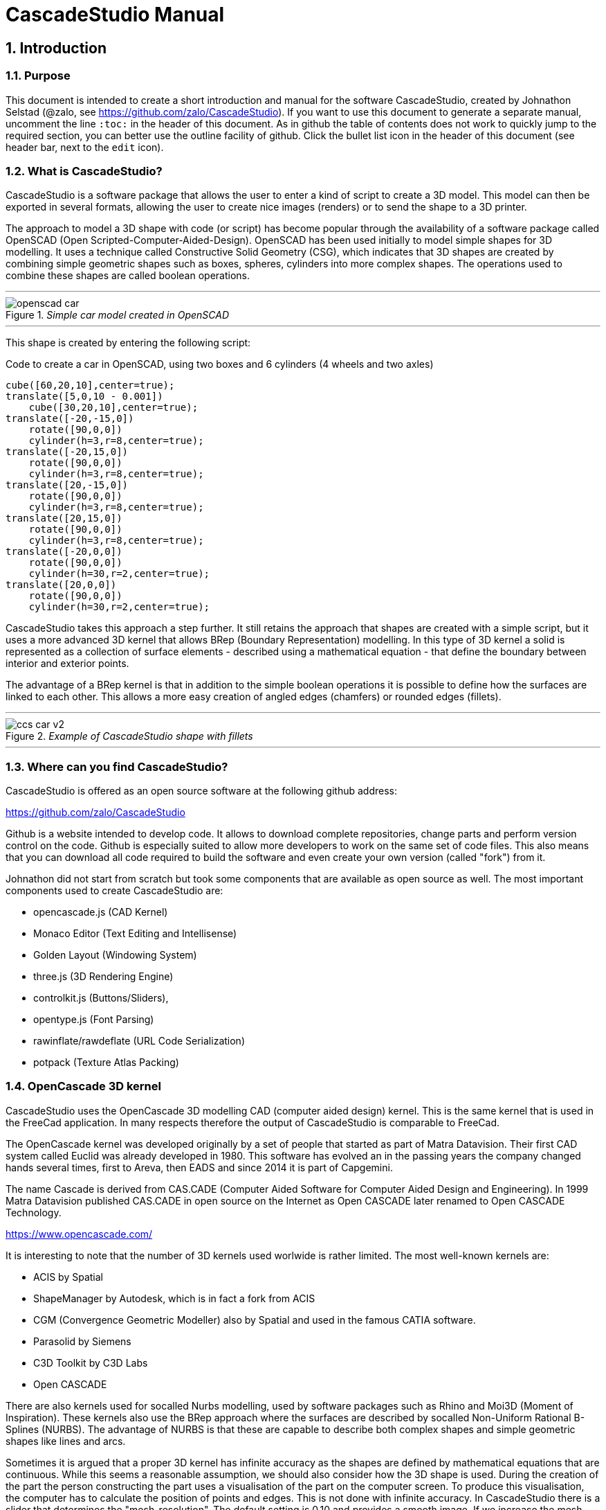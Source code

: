 = CascadeStudio Manual
:docdate:
:experimental: 
:xrefstyle: short
// :toc: 
:sectnums:
:idprefix:
:idseparator: -

ifdef::env-github[]
:tip-caption: :bulb:
:note-caption: :information_source:
:important-caption: :heavy_exclamation_mark:
:caution-caption: :fire:
:warning-caption: :warning:
endif::[]

// include::chapters/introduction.adoc[]  
// if you want to use separate chapters this would be a way. 
// does not seem to work in github though. https://github.com/github/markup/issues/1095

== Introduction

=== Purpose
This document is intended to create a short introduction and manual for the software CascadeStudio, created by Johnathon Selstad (@zalo, see https://github.com/zalo/CascadeStudio). If you want to use this document to generate a separate manual, uncomment the line `:toc:` in the header of this document. As in github the table of contents does not work to quickly jump to the required section, you can better use the outline facility of github. Click the bullet list icon in the header of this document (see header bar, next to the `edit` icon).   

=== What is CascadeStudio?
CascadeStudio is a software package that allows the user to enter a kind of script to create a 3D model. This model can then be exported in several formats,  allowing the user to create nice images (renders) or to send the shape to a 3D printer.

The approach to model a 3D shape with code (or script) has become popular through the availability of a software package called OpenSCAD (Open Scripted-Computer-Aided-Design). OpenSCAD has been used initially to model simple shapes for 3D modelling. It uses a technique called Constructive Solid Geometry (CSG), which indicates that 3D shapes are created by combining simple geometric shapes such as boxes, spheres, cylinders into more complex shapes. The operations used to combine these shapes are called boolean operations.

---
._Simple car model created in OpenSCAD_
[#img-car-opencad]
image::https://github.com/raydeleu/CascadeStudioManual/blob/main/images/openscad-car.jpg[align="center"]
---

This shape is created by entering the following script:

.Code to create a car in OpenSCAD, using two boxes and 6 cylinders (4 wheels and two axles)

[source, javascript]
----
cube([60,20,10],center=true);
translate([5,0,10 - 0.001])
    cube([30,20,10],center=true);
translate([-20,-15,0])
    rotate([90,0,0])
    cylinder(h=3,r=8,center=true);
translate([-20,15,0])
    rotate([90,0,0])
    cylinder(h=3,r=8,center=true);
translate([20,-15,0])
    rotate([90,0,0])
    cylinder(h=3,r=8,center=true);
translate([20,15,0])
    rotate([90,0,0])
    cylinder(h=3,r=8,center=true);
translate([-20,0,0])
    rotate([90,0,0])
    cylinder(h=30,r=2,center=true);
translate([20,0,0])
    rotate([90,0,0])
    cylinder(h=30,r=2,center=true);
----

CascadeStudio takes this approach a step further. It still retains the approach that shapes are created with a simple script, but it uses a more advanced 3D kernel that allows BRep (Boundary Representation) modelling. In this type of 3D kernel a solid is represented as a collection of surface elements - described using a mathematical equation - that define the boundary between interior and exterior points.

The advantage of a BRep kernel is that in addition to the simple boolean operations it is possible to define how the surfaces are linked to each other. This allows a more easy creation of angled edges (chamfers) or rounded edges (fillets). 

---
._Example of CascadeStudio shape with fillets_
[#img-ccs-fillets]
image::https://github.com/raydeleu/CascadeStudioManual/blob/main/images/ccs-car-v2.png[align="center"]
---


=== Where can you find CascadeStudio?

CascadeStudio is offered as an open source software at the following github address:

https://github.com/zalo/CascadeStudio

Github is a website intended to develop code. It allows to download complete repositories, change parts and perform version control on the code. Github is especially suited to allow more developers to work on the same set of code files. This also means that you can download all code required to build the software and even create your own version (called "fork") from it.

Johnathon did not start from scratch but took some components that are available as open source as well. The most important components used to create CascadeStudio are:

* opencascade.js (CAD Kernel)
* Monaco Editor (Text Editing and Intellisense)
* Golden Layout (Windowing System)
* three.js (3D Rendering Engine)
* controlkit.js (Buttons/Sliders),
* opentype.js (Font Parsing)
* rawinflate/rawdeflate (URL Code Serialization)
* potpack (Texture Atlas Packing)

=== OpenCascade 3D kernel
CascadeStudio uses the OpenCascade 3D modelling CAD (computer aided design) kernel. This is the same kernel that is used in the FreeCad application. In many respects therefore the output of CascadeStudio is comparable to FreeCad.

The OpenCascade kernel was developed originally by a set of people that started as part of Matra Datavision. Their first CAD system called Euclid was already developed in 1980. This software has evolved an in the passing years the company changed hands several times, first to Areva, then EADS and since 2014 it is part of Capgemini.

The name Cascade is derived from CAS.CADE (Computer Aided Software for Computer Aided Design and Engineering). In 1999 Matra Datavision published CAS.CADE in open source on the Internet as Open CASCADE later renamed to Open CASCADE Technology.

https://www.opencascade.com/

It is interesting to note that the number of 3D kernels used worlwide is rather limited. The most well-known kernels are:

* ACIS by Spatial
* ShapeManager by Autodesk, which is in fact a fork from ACIS
* CGM (Convergence Geometric Modeller) also by Spatial and used in the famous CATIA software.
* Parasolid by Siemens
* C3D Toolkit by C3D Labs
* Open CASCADE

There are also kernels used for socalled Nurbs modelling, used by software packages such as Rhino and Moi3D (Moment of Inspiration). These kernels also use the BRep approach where the surfaces are described by socalled Non-Uniform Rational B-Splines (NURBS). The advantage of NURBS is that these are capable to describe both complex shapes and simple geometric shapes like lines and arcs.

Sometimes it is argued that a proper 3D kernel has infinite accuracy as the shapes are defined by mathematical equations that are continuous. While this seems a reasonable assumption, we should also consider how the 3D shape is used. During the creation of the part the person constructing the part uses a visualisation of the part on the computer screen. To produce this visualisation, the computer has to calculate the position of points and edges. This is not done with infinite accuracy. In CascadeStudio there is a slider that determines the "mesh-resolution". The default setting is 0.10 and provides a smooth image. If we increase the mesh-resolution, the mesh-resolution becomes in fact more coarse and circles show straight segments. 

After the design the part is often exported to a 3D printer or CNC machine in a socalled STL (stereolithography) model. In the STL format the shape is again represented by small faces. The granularity or resolution of these faces can often be indicated during the export. The smaller the resolution, the longer an export will take and the larger the resulting file will be. If the resolution of the produced file is visible in the end-product is determined both by the resolution of the data used to control the machine that is producing the part (or the mold for a part) and by the manufacturing process. For example, if a CNC (computer numerical control) mill is used to produce a part, the inner radii are often determined by the diameter of the tool that is used to mill the product. The radius will be very smooth as it is produced by a revolving tool (the socalled end-mill). 

If you want to know more on manufacturing techniques, many resources can be found on the internet. At https://www.making.unsw.edu.au/learn/ there are some short tutorials on different manufacturing techniques to produce your own part. 

// includes seem not to work on github readme
// include::https://github.com/raydeleu/CascadeStudioManual/blob/main/parametric_modelling.adoc[]

== Starting the program

=== On-line
It is possible to access a fully working version of CascadeStudio by browsing to the following internet address: https://zalo.github.io/CascadeStudio/

Examples can be found at https://github.com/zalo/CascadeStudio/discussions/categories/show-and-tell. This manual also contains a lot of smaller examples. Some more examples can be found at https://github.com/raydeleu/CascadeStudioManual.  

=== Local installation

==== Using a local web server
As the author has published CascadeStudio as an Open Source project, it is possible to download the complete source code from the github page mentioned above. Using the source code it is possible to install a local version on a webserver. Running the program "is as simple as running a server from the root directory (such as the VS Code Live Server, Python live-server, or Node live-server". 

The approach with the VS Code live server is indeed very simple. Follow these steps: 

. install VS Code from [https://code.visualstudio.com]
. Open VSCode and type kbd:[CMD]+ kbd:[P] to open the command palette and enter "ext install ritwickdey.liveserver". 
+

---
._Opening the command prompt in VS Code_
image::https://github.com/raydeleu/CascadeStudioManual/blob/main/images/vscode_command.png[width=500]
---

. Alternatively you can open the extension sidebar which opens the Marketplace. If you enter "live server" a long list of extensions is shown. The server from ritwickdey will occur on top of the list as this is by far the most downloaded version. 
+
--
._Extension panel_
image::https://github.com/raydeleu/CascadeStudioManual/blob/main/images/vscode_extensions.png[width=400]
--

. download the code of CascadeStudio from https://github.com/zalo/CascadeStudio by pressing the green "Code" button. Choose "Download ZIP". After downloading unpack the zip file somewhere in your file system. 
. In VS Code, go to "File" and choose the command "Add folder to workspace". Choose the folder "CascadeStudio-master" that you probably just created by unpacking the git repository. 
. Right-click on the file "index.html" and choose "Open with Live Server". In my case my standard browser opened the page "http://127.0.0.1:5500/index.html" and showed the interface to CascadeStudio. Be sure to add the parent directory to the file index.html as a workspace. If you add a parent folder as a workspace it is still possible to navigate to index.html, but the program will not function correctly. Most notably the help messages that should appear when you hover your mouse over a function do not work and it looks as if a lot of errors are found in the editor window (indicated by the red color in the right margin of the editor). 
+

--
._Starting the VS Code live server_ 
image::https://github.com/raydeleu/CascadeStudioManual/blob/main/images/vscode_start_liveserver.png[width=400]
--

The server seems to run really inside VS Code, so if you quit VS Code the local version of CascadeStudio will also be shut down. 

==== Install CascadeStudio as a Progressive Web App
An even simpler approach is to install CascadeStudio as a Progressive Web App (PWA). A PWA is a local - almost native - application that can run even without an internet connection. This is achieved by installing a socalled "service worker" that continues to provide the functionality of a web application by using a local cache. To the user the PWA looks identical to a normal application that is installed on the computer. It can be installed in the applications folder and the icon can be shown on the desktop and task bar (or dock). 

To install CascadeStudio as a Web App perform the following steps: 

. Open the page https://zalo.github.io/CascadeStudio/ 
. In the browser address bar, click on the "+" sign (MS Windows) or on the "download to computer" icon (MacOS). 
+
--
._Installing the web-app in Chrome browser_ 
image::https://github.com/raydeleu/CascadeStudioManual/blob/main/images/install_button.png[width=300]
-- 

. In the dialog "Install App?" choose "Install"
+
--
._Dialog to install the web app_ 
image::https://github.com/raydeleu/CascadeStudioManual/blob/main/images/install_app_dialog.png[]
-- 

. When the installation is complete the app can be found in the application folder of your web browser. For example, if you are using Chrome browser, it will be available as a Chrome App. 
+
--
._Location of the Chrome web app on MacOS_ 
image::https://github.com/raydeleu/CascadeStudioManual/blob/main/images/chrome_apps.png[width=300]
-- 


''''
== Warnings before using CascadeStudio

=== Learning the coding concept to modelling will take time
CascadeStudio is a modeller that works with code as input. This approach is conceptually different from the approaches that most users will have encoutered before. But the differences are larger than only the user interaction. Modelling an object in 3D can be compared to solving a puzzle using the tools provided by the software. At a certain moment this becomes straightforward but it takes certainly time. Modelling with code makes this even a bit harder because there is no option to doodle with the tools. Every stroke of a pen requires entering coordinates of the begin and endpoint. And the equivalent of a pen stroke, a socalled wire or segment, is difficult to see in CascadeStudio as there is only a 3D window that relies on a realistic lighting simulation. CascadeStudio also lacks the concept of drawing in layers or collections that can be easily hidden or made transparant. So if you have started your object by roughly blocking it out by adding simple 3D shapes to your scene, it is not always easy to continue from there towards a more detailed object. So be prepared to learn the new concept and be aware that in the beginning each model will take more time to produce than can be achieved in other more intuitive programs. Keep your eyes on the reward that you will be able to produce very complex models with a very small tool that can be started locally in your browser. The price you pay for this tool is mostly your own time. And even if you do not pursue modelling with CascadeStudio further you will have learned a lot about coding, 3D modelling and perhaps even engineering in the process. So consider your time well spent!  

=== Apart from this document, there is no manual
Although CascadeStudio shows a lot of promise, it needs to be mentioned that the software is not straightforward to use. The author of the software did not (yet?) publish a user manual. Instead the users can use the IntelliSense feature of the Monaco Editor, where a short explanation is shown when the user hovers the mouse pointer over the function name that was just entered. This requires the user to know at least the names of the available functions. Another approach is to visit the code repository for the application and browse through the main library called "CascadeStudioStandardLibrary.js". To fill this gap, this document was written, using a trial and error approach to determine how the different functions are working. 

=== Finding errors in the code is difficult
Another drawback that users should consider is the difficulty of finding errors in the code. The program supplies error warnings, but these are not very informative and sometimes seem to have no relation at all to the code in the editor. 

._Errors displayed in the console window_
image::https://github.com/raydeleu/CascadeStudioManual/blob/main/images/ccs_error.png[width=750]
''''

Pressing kbd:[F8] in the editor lets the cursor jump to the first error found. Note that the error displayed in the editor is often much more precise and contains more information on the possible cause of the error. Therefore the best advice is to use this method of debugging errors in the code and only use the console to determine if the build was succesful. 

._Errors displayed in the editor pane_ 
image::https://github.com/raydeleu/CascadeStudioManual/blob/main/images/errors_F8.png[]

''''

Furthermore a good programming advice is to build the object in small steps, verifying after each step if an error was introduced. Note that the code is sensitive to missing brackets, so it is good practice to use proper indentation of the code to alleviate finding missing brackets.  

=== The program sometimes acts unpredictable
And finally there are situations where even returning to the previous, working code does not prevent the code from crashing. It might help to disable the caching functionality. If nothing helps, try to save your code to a separate text file and start over in a fresh interface. Other reasons for unexpected behaviour can be: 

* shapes that seem correct on the display are in fact faulty, for example due to lines that are not connected;  
* sketches form intersecting contours;
* boolean operations of shapes that have coplanar faces;
* fillets in corners that are too tight; 

The causes listed above will be explained later on in the document. Note that these issues are found in any CAD package and are not an indication of lacking software quality. Most of these are limits in the mathematical methods used to define the shape in 3D. The only caveat of CascadeStudio in this respect is that spotting these errors can be a little bit more difficult as the result of the definition of the shape is only visible after running the evaluation of the code. 


== First steps

=== The user interface
After starting the program the following interface is presented to the user: 

._Interface of CascadeStudio_
[#img-ccs-interface]
image::https://github.com/raydeleu/CascadeStudioManual/blob/main/images/interface.png[]

'''
The interface of CascadeStudio is relatively straightforward. The main window is split into three parts, namely:

* the code editor
* the 3D window
* the processing log 

The users enters the code to generate a 3D shape into the code editor. When the code is complete the program can be triggered by keying kbd:[F5] or clicking on the "Evaluate" button in the 3D window dialog. The processing log shows the result of the processing. If this log end with the message "Generation Complete!" the code most likely did not contain any errors. If there are errors in the code, the processing log will indicate what is wrong. Sometimes the line numbers of the error message make no sense. In that case it can help to analyse what shapes have been succesfully built or which command is mentioned in the error log. This can often indicate the line where the first error occured in the code. 

The shape in the 3D view can be manipulated with the mouse. Pressing the left mouse button (LMB) while dragging rotates the view, pressing the right mouse button (RMB) while dragging pans or shifts the field of view. Rolling the scroll wheel with the mouse pointer inside the 3D view zooms in and out. 

The menu bar contains the following items: 

Cascade Studio 0.0.7:: Opens the github page where the source code of the software can be found
Save project:: Opens a dialog to save the current code. The code is stored inside a json file, which is a plain ascii file. Note that this file contains much more information than only the code shown in the code editor. 
Load project:: Opens a dialog to browse for an earlier stored json file
Save STEP :: saves the current 3D model in the STEP format. STEP stands for "Standard for the Exchange of Product Data" and is a format defined in ISO 10303. It can describe a shape in terms of curves and faces. Additionally it can contain information on material, tolerances and colour of the object.   
SAVE STL:: saves the current 3D model in the STL format. STL or Stereo Lithography format describes the model with a mesh of triangle-shaped polygons. It is therefore an approximation of the 3D shape and may be considered a "lossy" format: data is lost in the conversion towards STL and the original format cannot be recovered from this format. 
SAVE OBJ:: saves the current 3D model in a Wavefront Object format. The OBJ format can contain both information on polygons and curves. It can therefore combine features of both the STEP format and the STL format. However, information on materials and tolerances are not included in the OBJ file. Other 3D programs offer the option to combine a material file with the OBJ file so that an object can be imported into a 3D software package with the correct texture and materials applied to the shape.
Import STEP/IGES/STL:: import a 3D shape in the STEP, IGES and STL format. OpenCascade can only read ASCII-encoded files, not binary encoded files. The imported shapes can be manipulated, but many of the construction commands cannot be applied to these shapes. 
Clear Imported Files:: This menu item clears the imported data from the current JSON file. 


=== The first example program
After starting the program the code editor always contains the code shown below: 

[source, javascript]
----
let holeRadius = Slider("Radius", 30 , 20 , 40);

let sphere     = Sphere(50);
let cylinderZ  =                     Cylinder(holeRadius, 200, true);
let cylinderY  = Rotate([0,1,0], 90, Cylinder(holeRadius, 200, true));
let cylinderX  = Rotate([1,0,0], 90, Cylinder(holeRadius, 200, true));

Translate([0, 0, 50], Difference(sphere, [cylinderX, cylinderY, cylinderZ]));

Translate([-25, 0, 40], Text3D("Hi!", 36, 0.15, 'Consolas'));
----

._Default code_
[#img-ccs-default]
image::https://github.com/raydeleu/CascadeStudioManual/blob/main/images/first-example.png[]

''''
This default code already introduces the user to several concepts of the code which is written in Javascript format: 

Comment lines:: Comment lines start with two forward slashes "//". Comment lines are not processed by the program but are used to clarify the code. 
Variable declarations:: Variables are declared with the keyword "let". Variables are names for values that can be used in the code. For example, if you want to model a box you will probably want to enter values for the width, depth and height of the box. In this case the width, depth and height are variables that can be passed to a function that contructs the box. It is not necessary to declare the type of data that is held in the variable. As shown in the example it is possible to declare a variable and assign a value to it in a single line. However, Javascript also allows to do this on two separate lines. Note that a variable name cannot be declared twice. 
Functions:: CascadeStudio offers some functions to decribe or construct 3D shapes. Functions are a set of actions that are performed in sequence to provide a result. A function call consists of the function name and a list of parameters between round brackets. The parameters are values that can be passed to the function to determine the result. For example, the function `Box(width, depth, height)` will construct a box with the values for width, depth and height that were earlier assigned to these variables. The first six comment lines already mention the most important functions that are offered. As we will see later, it is also possible to define new functions. 

A good starting point can be to apply small changes to the code and to see what happens. The first changes can even be performed using the 3D dialog. The slider labelled "Radius" can be used to adapt the radius of the cylinder that is central to the 3D shape. 

=== How to find your way in 3D space? 
To understand many of the commands in CascadeStudio it is useful to understand how a location in 3D space are defined. As almost all 3d modelling and CAD programs, CascadeStudio uses three coordinates to indicate a location. The 3-dimensional space is considered to be a large box. Each location in this box can be described by a movement parallel to the width, depth and height of this box. The width is called the x-axis, the depth is called the y-axis and the height is called the z-axis. If we combine the  distance to the origin along each of these axes in an array [x,y,z] these can be considered the coordinates of the location. 

This concept is illustrated in <<#coordinates>>. This image contains a box at the origin of space, a box translated 50 units along the x-axis, a cone translated 50 units along the z-axis and a sphere translated -50 units along the x-axis and 10 units along the z-axis. The image also illustrates how the size of the objects along x, y and z-axes is determined. 

CascadeStudio does not define what the units are. So each unit could represent a millimeter or a kilometer. When the shapes are exported to an STL or STEP file, the scale of the object has to be set in the 3D printing software or the CAD program. 

---
._How places are indicated with sequences of x, y and z coordinates__
[#coordinates]
image::https://github.com/raydeleu/CascadeStudioManual/blob/main/images/coordinates.png[nut,800]
--- 

As we will see later, for 2-dimensional sketches the coordinates can be shortened to only two values, namely [x,y]. Sketches in CascadeStudio are always created on the x-y plane and have to be rotated if shapes created from these sketches have to be oriented differently.  

=== Building a simple car
As a next step, let's try to construct a simple version of the car shape shown in the introduction (see <<img-ccs-fillets>>). To create this car in CascadeStudio you have to start the software, delete all the example code on the left side of the interface and enter the code shown below. Then press kbd:[F5] to interpret the code. The result will be shown on the right side in the 3D window. 

[source, javascript]
----
// Define car design variables
let car_length      = 50;
let car_width       = 20;
let overhang_front  = 8;
let overhang_rear   = 9;
let cabin_width     = 16;
let cabin_length    = 25; // 33 = station, 25=sedan, 15=pickup
let car_height      = 14;
let bonnet_height   = 8;
let bonnet_rounding = 4;
let bonnet_length   = 15;
let wheel_radius    = 5;
let tire_width      = 3;
let tire_protrude   = 1;
let rim_height      = 1;
let tire_compression= 1;
let road_clearance  = 3; 

// Derived properties
let wheel_base      = car_length - overhang_front - overhang_rear;
let cabin_narrowing = (car_width - cabin_width)/2;
let cabin_base      = road_clearance + bonnet_height
let cabin_height    = car_height-bonnet_height

// Draw car body and passenger cabin
let car_body        = Translate([0,0,road_clearance],Box(car_length,car_width,bonnet_height))
let car_cabin       = Translate([bonnet_length,cabin_narrowing,cabin_base-0.5],
                            Box(cabin_length, cabin_width, cabin_height))

// Sculpt the car body more aerodynamically
let car_body_rounded = FilletEdges(car_body,bonnet_rounding,[1,5])
let cabin_aero       = ChamferEdges(car_cabin, cabin_height-0.5 , [1,5])

// Round all edges
let cabin_rounded   = Offset(cabin_aero,1.5);
let car_shrunk = Offset(car_body_rounded,-1);
let car_rounded = Offset(car_shrunk,2); 

// Define wheels and wheel wells (Front/Rear - Left/Right)
let rim              = Rotate([1,0,0],-90, Translate(
                        [overhang_front,
                                   -(wheel_radius-tire_compression),
                                  -(tire_width - tire_protrude)]
                                  , Cylinder(wheel_radius-rim_height,tire_width,true)))
let wheel            = Rotate([1,0,0],-90, Translate( [overhang_front,
                                   -(wheel_radius-tire_compression),
                                  (0.5*tire_protrude)], 
                                  Cylinder(wheel_radius,tire_width,true)));
let wheel_FL         = Difference(wheel,[rim]);
let wheel_well_FL    = Offset(wheel,0.8,0.01,true)
let wheel_RL         = Translate([wheel_base,0,0], wheel_FL, true)
let wheel_well_RL    = Translate([wheel_base,0,0], wheel_well_FL, true)
let wheel_FR         = Rotate([0,0,1],180,Translate([-(2*overhang_front),-car_width ,0], wheel_FL, true))
let wheel_well_FR    = Translate([0,car_width-1,0], wheel_well_FL, true)
let wheel_RR         = Translate([wheel_base,0,0], wheel_FR, true)
let wheel_well_RR    = Translate([wheel_base,0,0], wheel_well_FR, true)

// Subtract the wheel wells from the car-body
Difference(car_rounded,[wheel_well_FL, 
                        wheel_well_RL, 
                        wheel_well_FR, 
                        wheel_well_RR])
----

The commands required to model this car will be explained in the next sections. 


== Three dimensional solid shapes
The easiest way to model in 3D is to start with basic solid shapes such as a box, sphere or cylinder. For example,  the car shown in the introduction (see <<#img-car-opencad>>) is build from only 2 boxes and 6 cylinders. CascadeStudio offers 5 basic shapes as shown in <<#shapes>>, namely boxes, spheres, cylinders, cones and 3D text. The next paragraphs will explain how these basic shapes can be defined. The next section will then explain how the shapes can be transformed, moved and rotated to construct more complex 3D shapes.  

---
._Basic 3D shapes offered by CascadeStudio_
[#shapes]
image::https://github.com/raydeleu/CascadeStudioManual/blob/main/images/shapes.png[shapes,600]
--- 

=== Box
The function Box creates a rectangular solid prism with the dimensions x,y,z. The fourth parameter, which is a boolean, indicates whether the box is placed with its center at the position [0,0,0] or with its first corner. 

[source, javascript]
----
// Box(x,y,z,centered?)
let exampleBox      = Box(20,30,15, false)
----

Note that Box accepts negative dimensions, resulting in expanding the box into the negative direction of each axis. 

=== Sphere
Creates a sphere of specified radius

[source, javascript]
----
// Sphere(radius)
let exampleSphere   = Sphere(10) 
----

---
._A centered sphere is only half visible from above as the lower half resides below the imaginary floor_
image::https://github.com/raydeleu/CascadeStudioManual/blob/main/images/first_sphere.png[500]
---

=== Cylinder
Creates a Cylinder with a radius and height. The arguments are radius, height, centered?. The latter is a boolean indicating whether the shape is centered on the workplane, making half of the height appear above the workplane and half below it, or whether the cylinder starts at the workplane and extends the full height into the normal direction. Omitting the last parameter defaults to "not centered".

[source, javascript]
----
// Cylinder(radius, height, centered?)
let exampleCylinder = Cylinder(10,20,false)
----

Unlike the Box() function, the Cylinder() function does not accept a negative dimension in the z-direction. This dimension, called height, always needs to be positive.

=== Cone
Creates a revolved trapezoid with differing top and bottom radii. The arguments to this function are radius1, radius2 and height.

[source, javascript]
----
// Cone(radius1, radius2, height)
let exampleCone     = Cone(10,2,20)
----

Just as for the Cylinder() function, radius and height always need to be positive. 

=== Text3D
Creates 3D Text from a TrueType font. The first parameter is the text string in parentheses, the second parameter defines the size of the characters. The third parameter then defines the extrusion depth of the characters, so how 'thick' the characters are. The last parameter in single parentheses defines the font of the characters. Only the fonts present in the 'CascadeStudio-Master/fonts' directory can be selected. In the standard setup these are Consolas, Papyrus and Roboto. (These fonts are preloaded by the CascadeStudioMainWorker.js script, so it may be expected that only these three work). 

[source, javascript]
----
// Text3D("textstring", size, thickness%, 'font')  
let exampleText     = Text3D("Text", 15, 0.2,'Roboto')
----

== Changing three dimensional shapes
The commands in this section can be used to change the shapes that were created. These apply to the shapes created using the functions described in the previous section or using the more complex functions that will be discussed in the next sections.  

=== Translate

The Translate function can be used on shapes but also faces and wires to shift the items along the x,y and z axis. The amount of the displacement is defined in an vector [x,y,z]. The boolean "keepOriginal" indicates whether a copy is displaced (keepOriginal = true) or whether the original shape is displaced. The latter, i.e. the original shape is displaced, is the default setting and may be omitted in the function call. 

[source, javascript]
----
// Translate(offset, shapes, keepOriginal?)
let nameDisplacedItem = Translate([0,0,30],originalShape,false);
----

If the shape is not assigned to a new variable name, the orinal variable name can be used to reference the shape for further manipulation. 

=== Rotate

The Rotate function is similar to the Translate function. Instead of a displacement a rotation around an axis is defined. The rotation is defined by specifying the axis of ration first, using a vector notation [x,y,z]. As an example, the x-axis is defined as [1,0,0], the z-axis as [0,0,1]. The second parameter defines the rotation in degrees. The boolean "keepOriginal" works identical to the way described for the Translate function. 

[source, javascript]
----
// Rotate(axis, degrees, shapes, keepOriginal?)
Rotate([0,1,0], -90, boxShape, true);
----

The rotation is clockwise when looking into the positive direction of an axis. So for example, the rotation of 90 degrees around the y-axis [0,1,0] will turn your object to the right through the ground plane. The rotation is always performed with reference to the global origin. So if your object is not centered at the global origin, the object will not only be rotated but also displaced (see <<#rotate-origin>>). 

---
._Rotation is always performed with reference to the global origin_
[#rotate-origin] 
image::https://github.com/raydeleu/CascadeStudioManual/blob/main/images/rotate_origin.png[rotation,600]
---

=== Scale
The third transformation function is Scale. The first parameter of the function is the uniform scale that is applied to the shape. The second parameter is the shape that is scaled, the third is again a boolean indicator (true/false) that determines if the original shape is retained or deleted. Note that CascadeStudio does not support a non-uniform scaling of objects. The OpenCascade kernel does support more complex transformations, but it might be argued that non-uniform scaling is not a desirable function as it changes the nature of the shapes that were created by the preceding code. Note that many of the applications that are available to construct a real 3D part do support non-uniform scaling. So if this non-uniform scaling is required to compensate for an inaccuracy of the CNC-machine or 3D printer, this can be achieved after the export of the shape to an STL or STEP format. 

[source, javascript]
----
//Scale(scale, shapes, keepOriginal?)
let smallBox = Scale(0.2, boxShape, true);
----


=== Transform
There is a more or less experimental function called Transform that combines the three previous functions Translate, Rotate and Scale into a single function. The function can be called using the full code: 

[source, javascript]
----
// Transform(translation, rotation, scale, shapes)
let largeBox = Transform([0, 0, 30], [[1, 00, 0], 30], 2.00, displacedSmallBox); 
----

Calling the function Transform without the full set of arguments triggers the display of an interactive "gizmo" that allows to change the values of the transformation using click and drag of sliders. Note that CascadeStudio automatically adapts the values shown in the code to the values indicated with the gizmo. However, the level of control with the gizmo is limited as the interaction with the gizmo lacks a direct feedback to the user. Using code - by applying separate instructions for Translate, Rotate and Scale - delivers more repeatable and consistent results. 

---
._Experimental gizmo_
[#gizmo] 
image::https://github.com/raydeleu/CascadeStudioManual/blob/main/images/gizmo.png[rotation,900]
---

If the gizmo is visible, the following keyboard shortcuts can be used: 

[cols="1,1"]
|===
| kbd:[W]		| Translate
| kbd:[E]		| Rotate
| kbd:[R]		| Scale
| kbd:[X] 	| World or Local origin
|===

[NOTE]
====
In the latest version the gizmo no longer seems to work
====


=== Mirror
The function Mirror creates a mirrored version of the shape listed in the arguments to the function. The first argument to the function is a vector that is normal to the symmetry plane. For example, using the vector [1,0,0] creates a mirrored version with reference to the YZ-plane. This also works for planes other than the orthographic planes. For example, using the vector [1,1,0] creates a mirror with reference to the XY plane that is turned 45 degrees counterclockwise, resulting in a shape that is rotated 90 degrees. 

[source, javascript]
----
// Mirror([vector], shape, keepShape?)
let box = Translate([10,0,5],Box(10,20,30));
let xybox = Mirror([0,0,1],box,true);
let yzbox = Mirror([1,0,0],box,true);
----

---
._Effect of mirror function on shape_
image::https://github.com/raydeleu/CascadeStudioManual/blob/main/images/mirror.png[mirror,500]
---


=== Offset
Dilates or contracts a shape by the specified distance. This is similar to the socalled minkowski sum with a sphere (known from the OpenSCAD application) which rolls a sphere around the base shape. 

[source, javascript]
----
// Offset(shape, offsetDistance, tolerance, keepShape?)   
Offset(Text3D("H", 36, 0.15, "Roboto"), 2.25*t)
----

As a positive offset of a sharp corner results in a rounded shape, the offset function can be used to create a rounded cube/box from a normal cube/box. This is achieved by first contracting the shape with the required rounding radius - which preserves the original shape - and then applying the positive offset with the same distance. The steps are demonstrated in the function shown below.

[source, javascript]
----
function RoundAll(shape,fillet)
{
    let shrunk_version = Offset(shape,-fillet)
    let grown_version = Offset(shrunk_version, fillet)
    return grown_version
}
----

---
._Effect of positive and negative offset on shapes_
image::https://github.com/raydeleu/CascadeStudioManual/blob/main/images/offset.png[offset,600]
---

As we will see later, the offset function can also be used to create thin-walled shapes (see <<#Difference>>). 


=== FilletEdges
The function `FilletEdges` can be used to bevel individual edges on a shape. 

[source, javascript]
----
// FilletEdges(shape, radius, edgeList, keepOriginal?)
FilletEdges (Cylinder(10, 20), 2, [0,2], false)
----    

The first parameter of the function identifies the shape that contains the edges, the second parameter sets the radius of the bevel or fillet. The third parameter contains the array of edges that should be rounded, i.e. a list of edges between square brackets. The edge indices can be found by hovering the mouse over the edge. The fourth parameter is a boolean indicating whether the original shape should be retained or deleted.  

---
._Finding the edge index by hovering the mouse over the edge_
image::https://github.com/raydeleu/CascadeStudioManual/blob/main/images/edge_index.png[edgeindex,500]
---

Note that it is sufficient to list one of the edges in a loop or chain of edges for filleting. However, this behaviour is not always predictable. It seems that if there are multiple loops of which an edge can be a member, only this single edge is filleted. If there is already another fillet, it seems easier to select just a single edge to fillet a complete loop. Just try an edge and determine the result. Note that you always have to revert back to the original shape if you want to add another edge to the list, as the edge numbering is adapted after the filleting operation. 

    
=== ChamferEdges
The function ChamferEdges resembles the function FilletEdges but applies a 45-degree cut to an array of edges on a shape. The parameters are almost identical to that of FilletEdges: the first parameter is the shape, the second parameter the size of the chamfer, the third parameter the list of edges and the fourth parameter the indication whether the original shape should be kept. The default value for the last parameter is false and may therefore be omitted.  
    
[source, javascript]
----    
// ChamferEdges(shape, distance, edgeList, keepOriginal?)
ChamferEdges(Cylinder(10, 20), 4*t, [0,2])
----

The function ChamferEdges can only add a symmetric chamfer. An adapted version to apply an asymmetric chamfer is provided in <<#UnevenChamferEdges>>.  

== Combining 3D solid shapes
A really powerfull way to create new shapes is combining basic shapes using socalled boolean operations. It is like adding and subtracting shapes in 3D. 

=== What are boolean functions? 
Boolean functions are functions that work on boolean variables that have only two values such as `true` and `false` or 1 and 0. Some of the basic functions are then: 

----
AND:: If A AND B are both true, the result is true, in all other cases the result is false;
NAND:: If A AND B are not both true, the result is true, else the result is false; 
OR: If at least A OR B are true, the result is true, if both are false the result is false;
XOR:: If either A OR B are true, the result is true, of they are both true or both false, the result is false; 
NOT:: The result is always the opposite of the input. 
----

=== Boolean functions in 3D 
The boolean operations in 3D modelling act very similar. Instead of inputs having the value true or false, a point in space may be considered to be inside an object or outside. If we then consider two objects we can have the following operations: 

--
Union:: If a point is part of either object A OR object B, it is part of the resulting object. It is as if the two objects are fused together into a single object. If the operation is performed correctly, the socalled inner boundaries inside the new shape are no longer present and a larger new solid is created. Some programs call this operation 'Fuse'. 

Intersection:: If a point is both part of object A and object B, it is considered to be part of the resulting object. So only the overlapping parts of the two objects remain and form a new shape. An alternative name for this operation is 'Common'. 

Difference:: The Difference function represents a subtraction of object B from object A. For this operator the order of the parameters matters, as the second objects are subtracted from the first object. An alternative name for this operation is 'Cut'.   
--

<<#nut>> shows how the shape of a nut can be created by combining an number of boxes, cylinders and cones. 

---
._Using boolean operations to create a nut from basic 3D shapes_
[#nut]
image::https://github.com/raydeleu/CascadeStudioManual/blob/main/images/nut_flow.png[nut,800]
--- 

Although the definition of boolean operations seems very straight forward, the actual calculation of the resulting shape is quite complex. As it is not possible to perform the calculation of the value for each infinitely small point in space, the software has to calculate the boundaries between two objects and define the division line between the two objects. This works best if there is a clear division line between the objects so that in case of small rounding errors in the calculation or the performance of the calculation with a reasonable step size the result of the calculation is still clear. Two conditions to consider are therefore whether an object is *manifold* and whether faces of the objects used for the calculation are *not parallel touching*. 

[WARNING]
====
The input shapes for boolean operations should be manifold, i.e. completely closed. If this is not the case, the software can not determine whether a point in space is inside or outside of the object. 
====

[WARNING]
====
If faces of the two objects are coplanar, touching or nearly coincident, the software can have trouble determining the demarcation between the two objects. In that case the calculation might fail or give incorrect results. If possible try to avoid coplanar faces in boolean operations, especially in Difference/Cut operations. 
====

In the example shown in <<#nut>> the cylinder used to cut a hole through the body of the nut is made much longer than the thickness of the nut so that there are no coplanar faces. 

The definition in CascadeStudio of the boolean functions and its parameters are specified in more detail in the ext paragraphs. 

=== Union
Union allows to combine shapes into a single (solid) shape. The function call looks like this: 

[source, javascript]
----
Union([objectsToJoin], keepObjects, fuzzValue, keepEdges)
----

The first parameter combines all the objects to join into a single list or array, enclosed in square brackets. The second parameter is a boolean (true/false) that indicates if the original objects should be kept or may be removed. The fuzzValue parameter determines the distance that is used by the calculation to determine if a point is part of the object or not. The default value (that is used when the fuzzValue is not defined) is 0.1. Increasing or lowering the fuzzValue might help if the calculation fails due to coplanar surface or other unfavourable geometries. 

The following code snippet shows how three boxes can be combined into a hexagon shape. 

[source, javascript]
----
let box1 = Box(g/2,f,1.1*h,true)
let box2 = Rotate([0,0,1],60,Box(g/2,f,1.1*h,true))
let box3 = Rotate([0,0,1],120,Box(g/2,f,1.1*h,true))
let hexagon = Union([box1, box2, box3], false, 0.01, false);
----

Strangely enough it is possible to combine shapes that are not overlapping into a single shape. In that case it seems as if nothing is changed after performing the operation, but the resulting shape can be used in other boolean operations as a single object. 

=== Difference
The Difference function can be used to subtract parts of a shape. The first parameter contains the body that functions as the main body to subtract parts from. The second parameter contains a list of all the shapes that should be subtracted from the main body. Parts in space that are covered by both the main body as the subtracting parts are removed from the main body. In other words, the subtracting shapes can be used as a kind of punch. The third parameter can be set to 'true if the subtracting parts should be kept in the scene. Normally this is not the case (as else the result of the Difference function is not visible), so the default value of this parameter is 'false'. 
The fourth parameter contains the 'fuzzy value' that governs the tolerance of the boolean calculation. Normally this value can be left at the default value, but if your boolean function fails it is an option to adjust this value to attempt if the issue can be solved. Finally, the fifth parameter indicates whether the edges that were present before punching the holes should be kept. Normally you would want these extra edges to be removed. 


[source, javascript]
----
// Difference(mainBody, objectsToSubtract, keepObjects, fuzzValue, keepEdges)
let cutterHole = Cylinder(d/2,h*3,true)
let nut = Difference(nutShape, [cutterHole])
----

The Difference function can be used in combination with the Offset function to create thin-walled versions of solids. This is achieved by applying a negative offset with the value of the wall thickness to an object and then subtracting this new shape from the original shape. Note that unless another 'cut' is made into this shape it is not visible from the outside that the new shape is hollow. 

[source, javascript]
----
function ThinWall(shape,thickness)
{
    let shape_original = shape;
    let shrunk = Offset(shape, -thickness);
    let hollow = Difference(shape_original,[shrunk],false);
    return hollow;
}   
----


=== Intersection
The function Intersection combines different shapes and retains those parts that are intersecting between these shapes. The function is therefore also referred to as the 'Common' function. The shapes that are intersected are listed in the first parameter to the function, enclosed in square brackets. The second parameter is a boolean that indicates if the original shapes should remain in the scene. The default value for this parameter is false. The third value is the fuzzy factor described earlier for the other boolean functions. The last parameter is a boolean indicating whether the edges of the original shapes should be retained. 

[source, javascript]
----
// Intersection(objectsToIntersect, keepObjects, fuzzValue, keepEdges)
let nutShape = Intersection([nutBodyBase,hexagon],false, 0.01,false)
---- 

=== RemoveInternalEdges
The function RemoveInternalEdges can be used to remove internal edges in shapes that were created using boolean functions. Normally this function is not required as the boolean functions described above already remove the internal edges. The first parameter is the shape that should be cleaned, the second parameter indicates whether the original shape should be retained in the scene. 

[source, javascript]
----
// RemoveInternalEdges(shape, keepShape?)
let cleanPart = RemoveInternalEdges(part)
----

== Creating faces or wires



=== Sketch
Some of the modelling approaches involve drawing a 2-dimensional sketch first and than creating a wire or solid from this sketch by extruding, revolving or lofting the 2D shapes into a 3-dimensional shape.

---
._Using a 2-dimensional sketch as basis to create 3-dimensional shapes_
[#img-ccs-sketch]
image::https://github.com/raydeleu/CascadeStudioManual/blob/main/images/sketch_to_shape.png[1000]
---

==== new Sketch
A new sketch is started with the command `new Sketch`. The default sketch commands in CascadeStudio all use two-dimensional (2D) points defined as absolute coordinates `point = [xvalue,yvalue]`. Sketches are therefore always created on the xy-plane, i.e. the imaginary ground plane of the 3D world. If you want to create shapes in other dimensions based on the sketch, you either do this by creating the shape with its ground plane on the xy-plane or by rotating the sketch after its creation. 

In <<#extensions>> some adapted versions of the sketch commands will be shown that allow to define the sketch using relative coordinates. Although the result is the same, this relieves the user to perform tedious calculations with dimensions found in 2D drawings. 

The new sketch command only requires a single parameter, namely the 2D coordinates of the starting point of the sketch. 

[source, javascript]
----
let mysketch = new Sketch([xvalue,yvalue])

let face = new Sketch([-10*t,-8*t]).Fillet(2*t).
               LineTo([ 10*t,-8*t]).Fillet(2*t).
               LineTo([  0*t, 8*t]).Fillet(2*t).
               End(true).Face();
----

The Sketch function is unique for all functions, as that it needs to be called with the "new" keyword prepended.
The sketch can be expanded by adding lines, arcs, cirles, splines and fillets. As we will see later, the sketch can be considered an object. Adding elements to this object is performed by socalled "methods". The methods can be appended to the object using a dot as a separator. As shown in the code example above, many methods can be appended in a single declaration of the sketch. In fact, in this example the sketch can be defined as a single line. In the example it was split over multiple lines for readability. 

If the definition of the sketch is more complicated, for example because part of the definition of the sketch is defined in a for-loop or if-statement (see <<#loops>>) the name of the sketch should be placed in front of the method. This is illustrated in <<#sketchiteration>>.

---
._Definition of a sketch with an iteration, using the name of the sketch to append the sketching methods_
[#sketchiteration]
image::https://github.com/raydeleu/CascadeStudioManual/blob/main/images/sketch_iteration.png[800]
---

	
==== .LineTo
The .LineTo method adds another line to the sketch object. It starts from the position of the last point that was added to the sketch object and draws a straight line to the point defined in the parameter to this method.   

[source, javascript]
----
 mysketch.LineTo([xvalue2,yvalue2])
----
==== .Fillet
The .Fillet method can be used to fillet a corner in a sketch. The method requires only a single parameter, namely the radius of the fillet. The location of the corner that is rounded is considered to be the current location. When you are creating a sketch by adding points this can be considered as following the contour of your sketch with a pen. The fillet is applied to the current position of this virtual pen. 

[source, javascript]
----
 mysketch.LineTo([xvalue2,yvalue2]).Fillet(filletradius)
----

The following example shows how fillets can be used at different points of your sketch. 

---
._Applying fillets at different points in your sketch_
[#fillet_corners]
image::https://github.com/raydeleu/CascadeStudioManual/blob/main/images/fillets.png[800]
---

The example also shows that fillets after an ArcTo (see below) are not always possible. It seems to depend on the direction of the line after the arc. The following figure shows a quick workaround by adding straight lines that enclose the required fillet. Note that in the example the shape of the arc is distorted slightly as the added lines are parallel to the x-axis. If the accuracy is important, you could consider calculating the position of the intersection between the arc and the fillets using geometric equations. 

---
._Work-around to add fillets to the end of arcs_
[#fillet_arcs]
image::https://github.com/raydeleu/CascadeStudioManual/blob/main/images/fillets_wa.png[800]
---




==== .End
The command .End finishes the sketch. Two booleans can be added as parameter. If the first boolean is true, the sketch will be closed to the first point of the sketch. This relieves the user from drawing the last line back to the starting point. The second parameter determines whether the direction of the sketch is reversed (true) or not (false). The direction of the sketch determines the direction of the normal and therefore the direction of the face. Note that the face is only visible when looking against the normal of the face. 

[source, javascript]
----
// this.End(closed, reversed)
mysketch.LineTo([xvalue2,yvalue2]).End(true)
----

==== .Face
The command .Face() makes a face out of the closed contour. The boolean optional parameter indicates whether the face is reversed (true) or not (false). The default value is false. 

[source, javascript]
----
// this.Face(reversed?)
let face = new Sketch([-10*t,-8*t]).Fillet(2*t).
               LineTo([ 10*t,-8*t]).Fillet(2*t).
               LineTo([  0*t, 8*t]).Fillet(2*t).
               End(true).Face(true);
----

<<#reversed>> shows how you can identify a reversed face. The left face has its normal in the positive z-direction, the right face is reversed. Note that this face is not visible, there is only a kind of shadow. If you would view this scene from below, you would only see the right face whereas the left face would be invisible. 

---
._Effect of a reversed face_ 
[#reversed]
image::https://github.com/raydeleu/CascadeStudioManual/blob/main/images/face_reverse.png[400]
---

==== .Wire
The command .Wire() creates a wire (a set of connected points in 2D space). Wires can be used to Loft a solid or to extrude a shell.

[source, javascript]
----
// this.Wire(reversed?)
mysketch.LineTo([xvalue2,yvalue2]).End(true).Wire()
----

Just as with a face, a boolean "true" can be added to Wire to reverse the direction of the wire.


==== .ArcTo
With ArcTo it is possible to define an arc from the last point to the end point and adding a point on the arc.

[source, javascript]
----
// sketch with arc 
// this.ArcTo(pointOnArc, arcEnd)
let arc_test = new Sketch([0,0])
.LineTo([10,0])
.ArcTo([15,5],[10,10])
.LineTo([0,10]).Fillet(2)
.End(true).Fillet(2).Face();

arc_test_displaced = Translate([0,-15,0], arc_test);
Extrude(arc_test_displaced,[0,0,30]);

// same shape created with two fillets
// note the additional edge
let fillet_test = new Sketch([0,0])
.LineTo([15,0]).Fillet(5)
.LineTo([15,10]).Fillet(5)
.LineTo([0,10]).Fillet(2)
.LineTo([0,0]).Fillet(2)
.End(false).Face();
Extrude(fillet_test,[0,0,20])
 
// It is not possible to combine the end of an arc or fillet
// with a fillet, but two matching fillets work 
let fillet_fillet = new Sketch([0,0])
.LineTo([15,0]).Fillet(3)
.LineTo([15,3]).Fillet(2)
.LineTo([15,5]).Fillet(2)
.LineTo([0,5]).Fillet(2)
.LineTo([0,0]).Fillet(2)
.End(false).Face();

Translate([0,15,0],Extrude(fillet_fillet,[0,0,10]))
----

---
._Example of a sketch with ArcTo command_
[#img-ccs-arcto]
image::https://github.com/raydeleu/CascadeStudioManual/blob/main/images/fillets_and_arc.png[]
---

Note that in the example above, there two different approaches to create a 180 degree arc. The first one uses the function ArcTo, the second one uses two fillets. This results in an additional edge in the middle of the arc, but the cross section of these shapes is identical. Another thing to note is that a fillet at the end of an arc or another fillet does not work. If you want to achieve this you would have to construct an arc up to the point where the fillets start, and add a straight corner after that which can be filleted. 

==== .BezierTo
Constructs an order-N Bezier Curve where the first N-1 points are control points and the last point is the endpoint of the curve. 

[source, javascript]
----
// this.BezierTo(bezierControlPoints)
----

<<#img-ccs-bezierto>> shows a shape created with the BezierTo command. Note that although the command can accept more points, these all have to be included into a single parameter by enclosing the points in square brackets. Adding a fillet to a shape with a Bezier spline requires the same work-around as explained for the ArcTo command. 

---
._Example of a sketch with BezierTo command_
[#img-ccs-bezierto]
image::https://github.com/raydeleu/CascadeStudioManual/blob/main/images/splinesketch.png[700]
---


==== .BSplineTo
Constructs a BSpline (Basic Spline) from the previous point through this set of points. The behaviour of a Bspline can be a bit more unpredictable than the behaviour of a Bezier curve. <<#bezier>> shows how an ellipse can be approximated using a Bezier curve. The location of the control points is marked with the cylinders. Note that if we use the same control points for a BSpline, the curve becomes quite different, possibly because the BSpline tries to pass through the control points.     

[source, javascript]
----
// this.BSplineTo(bsplinePoints)
----

// [caption="Figure {counter:figure}: ", reftext="Fig. {figure}"]
// .Example image
// [#img_01]
// image::01.png[, 80%,align="center"]

---
._Comparison of a true ellipse and an approximation by using a Bezier and a BSpline_
[#bezier]
image::https://github.com/raydeleu/CascadeStudioManual/blob/main/images/bezier.png[width=700]
---

Another interesting example is shown in <<#sine_curve>>. The points indicated with the markers are used as input to .BSplineTo and .BezierTo. The .BSplineTo curve (in black) runs through all markers, whereas the Bezier curve (white) is attracted by the control points but does not necessarily run through the control points. The more control points are used, the closer the Bezier curve moves towards the control points. 

---
._Approximation of a sine curve by using a Bezier and a BSpline_
[#sine_curve]
image::https://github.com/raydeleu/CascadeStudioManual/blob/main/images/spline1.png[width=500]
---

---
._Approximation of a sine curve by using a Bezier and a BSpline with more control points_
[#sine_curve]
image::https://github.com/raydeleu/CascadeStudioManual/blob/main/images/spline20.png[width=500]
---


==== .Circle
The `.Circle` method can be used to create a circular face that can be extruded or to create a circular hole in your sketch. However, be aware that creating a hole using a circle in a sketch is much more complicated than creating a separate cylinder and subtracting this from the shape. The only benefit is that adding a circle to a sketch seems to require less processing time than a boolean Difference. 

The Circle method requires three parameters, namely the center of the circle [x,y], its radius and a boolean value that indicates whether the face should be reversed. In the example below the direction of the main face and of the circle have to be opposite. If you add another circle this no longer works and the shape is no longer properly closed. 

[source,javascript]
----
// .Circle(center[x,y],radius,reversed?)
let face = new Sketch(p0)
          .LineTo(p1).Fillet(f)
          .LineTo(p2).Fillet(f)
          .LineTo(p3).Fillet(f)
          .End(true).Fillet(f)
          .Circle([0,5],r,true).Face(false);
----

---
._Creating a hole in a shape using the .Circle() method_
[#circlehole]
image::https://github.com/raydeleu/CascadeStudioManual/blob/main/images/circle_hole.png[width=500]
---




=== Polygon
With the Polygon command it is possible to shorten the definition of a sketch. The Polygon is defined by a number of three dimensional point in space, defined as [x,y,z] coordinates.

[source, javascript]
----
// Polygon(points, wire?)
Polygon([[-25, -15, 0], [25, -15, 0], [0, 35, 0]], true)
---- 

The boolean indicates whether the Polygon describes a Wire (true) or a Face (false).

---
._A polygon can be defined on another plane than the xy-plane_
[#polygon]
image::https://github.com/raydeleu/CascadeStudioManual/blob/main/images/polygon.png[width=500]
---




=== Circle
The circle command can be used to draw a 2-dimensional circle with a specified radius. The arguments to this function are radius, wire?. The wire? parameter indicates whether the circle should be shown and handled as a face or as a wire.

[source, javascript]
----
// Circle(radius, wire)
----


=== BSpline
The Bspline function draws a spline through the points that are entered as a list. The arguments are a list of points, followed by a boolean the indicates whether the wire should be closed (true) or open (other).As can be seen in the example below, the BSpline can also be used as a rail to construct a pipe by sweeping a face along this rail. The Pipe command will be explained below (see <<#Pipe_section>>). 

[source, javascript]
----
// BSpline(inPoints, closed)
Pipe(face, BSpline([[0,0,0],[0,0,10],[13,-10,30]], false))
---- 


== Creating shapes from faces or wires
Most of the following functions work both on faces and on wires. Lofting and the RotatedExtrude require wires. A wire can be retrieved from a face using the "GetWire" function (see below). 

=== Extrude
Extrudes a face along a vector direction. An extrusion is created by pushing a deformable substance, such as molten metal or clay through a die or orifice with the desired cross-section. The result is a beam with this cross-section. In digital 3D modelling, extrusion is taking a face and extending it in a direction to form a solid shape. Normally the extrusion is performed in the normal direction, meaning perpendicular to the face. CascadeStudio uses a 3D vector [x,y,z] to determine the direction.

[source, javascript]
----
// Extrude(face, direction, keepFace)
Extrude(box1.Wire(),[0,0,30])
Translate([50,0,0],Extrude(box1.Face(),[0,0,50]))
Translate([100,0,0],Extrude(box1.Face(),[0,-50,50]))
----

The source code example above yields the results shown in <<#extrusion_examples>>. The extrusion of a wire yields a surface, the extrusion of a face yields a solid. The last sample shows the effect of an extrusion when the extrusion vector is not perpendicular to the face used for the extrusion. 

---
._Extrusion of a wire, a face and a face along a tilted line_
[#extrusion_examples]
image::https://github.com/raydeleu/CascadeStudioManual/blob/main/images/extrude5.png[width=500]
---

The boolean `keepFace?` can be added if the face should not be removed from the scene. 


=== RotatedExtrude
Extrudes a wire vertically with a specified height and twist. Note the difference from the standard extrude, in that this function requires a wire instead of a face. This can be accomplished by using the `.Wire()` method for a sketch instead of the `Face()`. Another thing to point out is that the rotation is performed relative to the [0,0] location of the vertical axis. Moreover, the extrusion is always vertical - so along the z-axis or [0,0,1] - and not along the normal of a wire. The boolean keepwire indicates whether the wire should be kept or may be removed.  

[source, javascript]
---- 
RotatedExtrude(wire, height, rotation[deg], keepWire?)
RotatedExtrude(wire, height, degrees, false)
---- 

---
._Difference of RotatedExtrude depending on position of wire relative to origin_
image::https://github.com/raydeleu/CascadeStudioManual/blob/main/images/rotated_extrude.png[width=500]
---

---
._Difference of RotatedExtrude exagerated by using a larger twist_
image::https://github.com/raydeleu/CascadeStudioManual/blob/main/images/rotated_extrude2.png[width=500]
---

[#Pipe_section]
=== Pipe
Sweeps a face along a Wire. The first parameter identifies the face, the second parameter identifies the wire that the face is swept along. The third parameter is a boolean that controls whether the input faces are kept in the scene or deleted. 

[source, javascript]
---- 
// Pipe(shape, wirePath, keepInputs)
Pipe(face, BSpline([[0,0,0],[0,0,10],[13,-10,30]], false)),
---- 

In the code exampe above the face is swept along a BSpline in three dimensions. However, as illustrated in <<#pipebspline>> it is difficult to create a three dimensional path with a BSpline as the BSpline can show unpredictable behaviour if the control points are placed incorrectly. Changing the position of the points with only 10% can lead to a totally deformed shape. 

---
._Pipe swept along a BSpline_
[#pipebspline]
image::https://github.com/raydeleu/CascadeStudioManual/blob/main/images/pipe1.png[width=600]
---

<<#pipewire>> shows another approach, where the wire is derived from a 2 dimensional sketch. Here the result can be controlled better. But still it is necessary to be very careful regarding the position and rotation of the face with reference to the wire. Unlike other programs it seems that CascadeStudio does not automatically place the normal of the face in the direction of the wire. Only if the initial conditions are correct, the result is as expected. Notice the rotations and translation in the code of <<#pipewire>> to align the face correctly with the wire. The function FilletRect that is used in the example is an extension to the standard modeling functions and will be explained in section <<FilletRect>>. 

---
._Pipe swept along a Sketch.Wire()_
[#pipewire]
image::https://github.com/raydeleu/CascadeStudioManual/blob/main/images/pipe4.png[width=600]
---


=== Revolve
Revolves the shape listed as the first parameter the number of "degrees" listed in the second parameter about "axis" (a 3-component array) listed as the third parameter. These parameters may be followed by two boolean values, the first of which indicates whether the revolved shape should be kept in the scene and the second indicates whether the function should create a copy. Edges form faces, wires form shells, faces form solids. 

[source, javascript]
---- 
// Revolve(shape, degrees, [axis], keepShape?, copy?)
let revolve1 = Translate([-100,0,0],Revolve(box1.Face(),160,[1,0,0],false,false));
let revolve2 = Translate([-50,0,0],Revolve(box1.Wire(),120,[1,0,0],false,false));
let revolve3 = Revolve(box1.Face(),90,[1,0,0],false,false);
----

<<#revolveimg>> shows some interesting properties of the revolve function. An important behaviour is that omitting the last two booleans seems to force a revolve over 360 degrees instead of the degrees indicated in the second parameter. After adding the booleans, the revolve function yields the expected results. Note that revolving a wire results in a shell, revolving a face results in a solid. Be careful that the revolve is not self-intersecting. In that case the revolve often produces no or incorrect results. Even a 180 degree revolve of an rectangle that is centered around the axis of rotation does not work. 

---
._Different results of the revolve function_ 
[#revolveimg]
image::https://github.com/raydeleu/CascadeStudioManual/blob/main/images/revolve5.png[revolve,800]
---

Furthermore it should be noted that the revolve function expects a shape as input. In the code example above this is solved by adding the function .Face() to the sketch box1, resulting in the local creation of a shape. <<#revolve_shape>> illustrates how repeating the sketch name in all subsequent calls prevents a type change of the sketch variable. This is solved in the example by moving the Face() function into the function call.    

---
._Revolving requires a shape as input, which in some cases requires that the shape is built within the function call_  
[#revolve_shape]
image::https://github.com/raydeleu/CascadeStudioManual/blob/main/images/revolve_shapes.png[revolveshape,600]
---

=== Loft
A loft is a modelling function that takes a number of planar wire-sections and interpolates between those. The wires act as the ribs of a construction and the lofting function is like stretching a shell around these ribs, just like the planking of a boat. The function Loft builds a solid through the sections defined by an array of 2 or more closed wires.

[source,javascript]
----
// Loft(wires, keepWires)	
Loft([GetWire(face), Translate([0,0,20], Circle(8, true))]),
----

The example in <<loft_example>> shows that the OpenCascade kernel is able to generate a smooth transition between dissimilar cross sections. 

---
._Example of a loft through three faces_
[#loft_example]
image::https://github.com/raydeleu/CascadeStudioManual/blob/main/images/loft3.png[700]
---

The Loft function can also be used for more complex shapes. The code example below, copied from a file provided by Kurt Hutten at https://cadhub.xyz, shows how to create a helix by rotating and translating the shape of the cross section. Adapting the values of the helix may break the code, so be aware that some experimentation may be needed. In the example of <<#helix>>, increasing the pitch to 14 or higher triggers an error in the loft function. 

---
._Helix created with the hackHelix function based on the Loft function_
[#helix]
image::https://github.com/raydeleu/CascadeStudioManual/blob/main/images/helix.png[700]
---

[source,javascript]
----
function hackHelix(shape, 
{diameter = 10, 
pitch = 1.5, 
rotations = 5, 
divisions =360} = {}) 
{
// OpenCascade does not contain a standard helix function but requires the programmer to project
// a straight line on the surface of a cylinder. 
// see https://dev.opencascade.org/doc/overview/html/occt__tutorial.html#sec4
// This is a completely different and easier approach using the loft function
const degIncrement = 360/divisions
const heightIncrement = pitch/divisions
const circumferance = diameter*Math.PI
const rad2Deg = num => num*180/Math.PI
const pitchAngle = rad2Deg(Math.atan(pitch/circumferance))

const loftWires = Array.from({length: divisions*rotations+1}).map(
        (_, index) => Rotate([0,0,-1], index*degIncrement,
                    Translate([0,diameter/2,index*heightIncrement],
                    Rotate([0,1,0], 90,
                    Rotate([0,-1,0], pitchAngle, shape)))))
    return Loft(loftWires)
}
----


=== GetWire
As some of the functions above require a wire, it may be useful to retrieve a wire from a face. This can be achieved with the function GetWire. The first parameter indicates the shape that contains a face, the second parameter contains the index of the required face and the boolean indicates whether the original shape should be kept (true) or deleted (false). The following code snippet shows an example for creating a rectangle by using the bottom face of a box (with face index 4) to retrieve the wire of a rectangle. Note that it is necessary to translate the wire to the correct location before using it as input to another function. 
 
[source, javascript] 
----
// GetWire(shape, faceIndex, keepOriginal)
let width = 25;
let length = 50;
let height = 10;

let box1 = Box(width,length,height,true);
let wire4 = Translate([0,0,height/2],GetWire(box1,4,false))
RotatedExtrude(wire4,50,90 )
----


== Saving, exporting and importing 

=== Saving your model
The default way of storing your work is by using the menu item "save project". This saves your current work in a JSON format (JavaScript Object Notation). The JSON file that is created not only contains the code but also all current program settings. Loading the project from this JSON file, using the menu item "load project" therefore restores the model but also the window layout, the viewing position and the status and settings in the dialog window. 

[WARNING]
====
If the tab of the editor-window contains another name than `untitled`, pressing "save project" does not offer the possibility to change the filename. So if you have named your file earlier or just loaded an existing project file (JSON format) this file will be automatically overwritten with the new content in the editor window and the current settings of CascadeStudio. 
==== 

An alternative way to store the model is by copying the javascript code in the editor window to a separate javascript file. You can do this by selecting all text in the editor window and copy this to an empty file in a text editor such as Visual Studio Code (https://code.visualstudio.com/). Using the text editor the file can be renamed and saved with the javacript extension `filename.js`. This javascript file then only contains the model and offers a very compact way to store your work and re-use it at a later time. To load an existing model from its javascript file you have to open this file in the generic text editor, select all lines, copy them and paste them into CascadeStudio. Using this approach the filename of the file in the CascadeStudio editor will still be `untitled`, thereby avoiding that you overwrite your old model by accident using the "save project" menu item. 


=== Exporting 3D models
The 3D models created with CascadeStudio can be exported in 3 different formats, namely the STEP format, the STL format and the OBJ format. 

==== STEP export
STEP stands for "Standard for the Exchange of Product Data" and is a format defined in ISO 10303. It can describe a shape in terms of curves and faces. Additionally it can contain information on material, tolerances and colour of the object. The STEP format is the most appropriate format to transfer the model to other 3D design software as this file most accurately describes the shape. 

---
._STEP file exported from CascadeStudio imported in Moi3D (http://moi3d.com/)_
image::https://github.com/raydeleu/CascadeStudioManual/blob/main/images/step_import_moi3d.png[600]
---

==== STL export
STL or Stereo Lithography format describes the model with a mesh of triangle-shaped polygons. It is therefore an approximation of the 3D shape and may be considered a "lossy" format: data is lost in the conversion towards STL and the original format cannot be recovered from this format. The STL format is often used to transfer a 3D model to a 3D printer or CNC machine. The accuracy of the STL file can be influenced with the MeshRes slider in the dialog. MeshRes in the dialog is linked to the internal variable maxDeviation which is in fact a much better name. The variable determines the maximum distance between the approximated triangular surface from the surface determined from the mathematical curves. The lower this value, the more accurate the model will be represented in the 3D window and the more accurate the export file will be. This comes at a cost however. A more detailed model will take more time to render in the 3D view and result in larger meshes in the exported files.                          

---
._Effect of increasing the meshres (maxDeviation) value_ 
[#meshresolution]
image::https://github.com/raydeleu/CascadeStudioManual/blob/main/images/mesh-res.png[500]
---

==== OBJ export
The OBJ format can contain both information on polygons and curves. It can therefore combine features of both the STEP format and the STL format. The OBJ format is a very generic format and can be imported by most 3D programs that are used for visualisation, animation and games. As is the case for the STL format, the accuracy of the OBJ file is determined by the MeshRes slider in the dialog in the 3D window. 

<<#objstl_export>> shows the difference between the OBJ and STL export from CascadeStudio. The OBJ file not only contains the polygons but also a set of edges. These edges look like the curves or edges that are also visible in the STEP export (see above) but are impacted by the setting of MeshRes.  

---
._OBJ and STL format exported from CascadeStudio imported into Blender3D (https://www.blender.org/)_ 
[#objstl_export]
image::https://github.com/raydeleu/CascadeStudioManual/blob/main/images/OBJ_STL_export.png[800]
---


==== Comparison of formats
In the following table the file sizes of the different export formats are compared to the default JSON format used by CascadeStudio. If only the script in the editor window is saved as a javascript file the difference in file sizes becomes even larger. The STL format results in the largest file size, almost 200 times larger than the javascript file. 

[cols="1,1,1"]
|===
|*Format* 	| *MeshRes 0.1*  	| *MeshRes 0.84*  
|JSON		|   11 kB		| 11 kB
|JS		|   5 kB		| 5 kB
|STEP		| 162 kB		| 162 kB 
|STL		| 936 kB		| 278 kB
|OBJ		| 788 kB		| 285 kB 
|===

=== Importing 3D models
Three types of files can be imported into CascadeStudio, namely STEP, IGES and STL. For all formats the operation is started using the menu item "Import STEP/IGES/STL". When all went well, the new object appears in the scene, but in the console log the program reminds the user to push the object to the scene with the command `sceneShapes.push(externalShapes['filename'])`. The imported file will be included in the JSON file describing the scene, resulting in a considerably larger JSON file after saving the scene. To remove the imported file from the scene use the menu command "Clear imported files". 

Many of the advantages of a code based approach to modelling are lost when working with imported files. The imported files only describe the shape with its default dimesions. It is possible to translate, rotate and scale the object, but it is no longer possible to change its dimensions. An application could be if you try to model an object that should fit together with the imported object. Using the visual model it is easier to determine if the parts can be assembled and if necessary move with respect to each other without a conflict. 

==== STEP import
If you want to import a model from another CAD program, the STEP format is the best option. Importing a STEP file from FreeCAD or SolidEdge works flawlessly (see <<#stepimport>>). 

---
._Object imported from SolidEdge by importing a STEP file_ 
[#stepimport]
image::https://github.com/raydeleu/CascadeStudioManual/blob/main/images/import_step_se.png[500]
---

It is even possible to perform editing actions with the imported objects, such as performing boolean operations or adding fillets, although in some cases more complicated actions such as adding fillets may fail. 

---
._Boolean cut performed on an imported STEP file_ 
[#stepimportcut]
image::https://github.com/raydeleu/CascadeStudioManual/blob/main/images/fork_half.png[500]
---

---
._Failed FilletEdge on an imported STEP file_ 
[#stepimportfail]
image::https://github.com/raydeleu/CascadeStudioManual/blob/main/images/fork_failed_filletedges.png[500]
---

==== IGES import
Like the STEP format, the IGES format contains a proper mathematical description of an object. The import of the IGES or IGS file looks very similar to the import of the STEP file. However, as can be seen in <<#igesimport>> the edges of the imported object are not visible and can not be selected. 

---
._Object imported from SolidEdge by importing an IGES file_ 
[#igesimport]
image::https://github.com/raydeleu/CascadeStudioManual/blob/main/images/import_igs_se.png[500]
---

The following image shows the settings used to export the IGES file from SolidEdge.

---
._SolidEdge settings to export an IGES file_ 
[#igesexportse]
image::https://github.com/raydeleu/CascadeStudioManual/blob/main/images/se_export_iges.png[500]
---

==== STL import
When your program does not allow to export an object in the STEP or IGES format it is possible to use the STL format. As stated earlier, STL is a "lossy" format as it requires the conversion of the mathematical definition of the boundary representation (BREP) to a model consisting of polygons. The polygons are clearly visible after importing an STL file into CascadeStudio.  

---
._Object imported from SolidEdge by importing an STL file_ 
[#stlimport]
image::https://github.com/raydeleu/CascadeStudioManual/blob/main/images/import_stl.png[500]
---

The following image shows the STL export settings in SolidEdge. It is important to select the ASCII format instead of the binary format as CascadeStudio can not read the binary format. The dialog also shows the settings to determine the accuracy of the polygonal model. It allows to set the conversion tolerance (comparable to the MaxDeviation used in CascadeStudio) and the surface plane angle.  

---
._Export settings to produce an STL file with SolidEdge that can be used by CascadeStudio._ 
[#stlimport]
image::https://github.com/raydeleu/CascadeStudioManual/blob/main/images/se_export_stl.png[500]
---

[#newFunctions]
== Create new functions

=== What are functions? 

New functions can be declared according to the Javascript syntax. This starts with the keyword "function", then a function name (often with a capital first character) and then two rounded brackets around a list of parameters. The function performs some action using the parameters as input and can return values, wires, shapes et cetera. 



=== Creating new functions using CascadeStudio functionality







=== Create new functions using OpenCascade kernel

==== How to call functionality from OpenCascade kernel
In the example below the function Sphere requires a definition of the radius and returns the shape of a sphere around the point [0,0,0].  

[source, javascript]
----
 function Sphere(radius) {
   let curSphere = CacheOp(arguments, () => {
    // Construct a Sphere Primitive
     let spherePlane = new oc.gp_Ax2(new oc.gp_Pnt(0, 0, 0), oc.gp.prototype.DZ());
     return new oc.BRepPrimAPI_MakeSphere(spherePlane, radius).Shape();
   });

   sceneShapes.push(curSphere);
   return curSphere;
  }
---- 



==== UnevenChamferEdges
The function ChamferEdges that is included in CascadeStudio always adds a symmetrical (or 45 degrees) chamfer to an edge. However, the original OpenCascade function oc.BRepFilletAPI_MakeChamfer(shape) also allows a chamfer with a different angle. One way to define this angle is to add two distances and a face-id to the function call. The face identifies the side for which distance 2 should be applied, the other distance will be applied to the face that forms the edge with the identified face. The function call is: 

[source, javascript]
----
UnevenChamferEdges(shape, dist1, dist2, edgeList, face, keepOriginal)
----

In the following figure the chamfer distances are 1 and 3, where 3 is applied to the top face with face index 5. 

---
._Unevenchamfer applied to the top face of a simple box_ 
[#unevenchamferfig]
image::https://github.com/raydeleu/CascadeStudioManual/blob/main/images/unevenchamfer.png[500]
---

The complete function is shown in the following code-block: 

[source,javascript]
----
function UnevenChamferEdges(shape, dist1, dist2, edgeList, face, keepOriginal) { 
  let curChamfer = CacheOp(arguments, () => {
    let mkChamfer = new oc.BRepFilletAPI_MakeChamfer(shape);
    let foundEdges = 0;
    ForEachEdge(shape, (index, edge) => {
      if (edgeList.includes(index)) { mkChamfer.Add(dist1, dist2, edge,face); foundEdges++; }
    });
    if (foundEdges == 0) {
      console.error("Chamfer Edges Not Found!  Make sure you are looking at the object _before_ the Chamfer is applied!");
      return new oc.TopoDS_Solid(shape);
    }
    return new oc.TopoDS_Solid(mkChamfer.Shape());
  });
  sceneShapes.push(curChamfer);
  if (!keepOriginal) { sceneShapes = Remove(sceneShapes, shape); }
  return curChamfer;
}

box1 = Box(20,20,20)
UnevenChamferEdges(box1,1,3,[1,9,5,11],5, false)
----


==== MakeFace
Sometimes it is useful to create a face out of a wire. In the code example below this function is used to extend a face of a shape that is offset with a shell thickness. By combining the shrunken version of a shape and a small extrusion of the face that should be open, it is possible to create a shelled version of a shape with one or more faces removed. 

[source,javascript]
----
function MakeFace(wire)
{
    return new oc.BRepBuilderAPI_MakeFace(wire).Face();
}

let boxOuter = Box(50,50,10);
let boxInner = Offset(boxOuter,-1,0.01,true);
let wire = GetWire(boxInner,5,true);
let face = MakeFace(wire);
let ext  = Extrude(face,[0,0,20],false);
let boxInnerExt = Union([boxInner,ext],false,0.01,false);
Difference(boxOuter,[boxInnerExt])
----

---
._Creating a clone of the OpenCascade MakeThickSolid function using a simple extrusion on a face_ 
[#makethickclone]
image::https://github.com/raydeleu/CascadeStudioManual/blob/main/images/makeface.png[500]
---



[#extensions]
=== Extensions to sketch functions 
The software CadQuery (https://github.com/CadQuery/cadquery) that is also based on the OpenCascade kernel offers more sketch commands than CascadeStudio. Some of these functions can be built from the existing CascadeStudio functions, some others would require more work by adapting the calls to the OpenCascade library. The following list of functions of CadQuery was taken from https://cadquery.readthedocs.io/en/latest/apireference.html. 

[cols="1,1, 1"]
|===
|CascadeStudio  | CadQuery 			| Extensions 
|		| .line				| Dxy()
|.LineTo	|.lineTo 			| .LineTo()
|		|.vLine				| Dy()
|		|.vLineTo			| - 
|		|.hLine				| Dx()
|		|.hLineTo			| 
|		|.polarLine			| Polar(), PolarX(), PolarY()
|		|.PolarLineTo			| -
|		|.moveTo			| -
|		|.move				| -	
| .ArcTo	| .threePointArc	   	| -
|		|.sagittaArc			| SagArc()
|		|.radiusArc			| RadiusArc()
|		|.tangenArcPoint		| 
| -             | .mirrorY .mirrorX		| MirrorY(), MirrorX()
| - 		| .rect				| Rect(), FilletRect()
| .Circle	| .circle			| -
| - 		| .ellipse .ellipseArc		| Ellipse()
| Polygon	| .polyline			| RegularPolygon()
| .End		| .close			| 
| -		| .rarray			|
| - 		| .polarArray			|
| -		| .slot2D			|
| - 		| .offset2D			|
|===		

Having more sketch functions can speed up the translation of drawings into code. In most drawings an object is defined based on relative dimensions instead of absolute coordinates. If we take the plan view of a house as an example (see <<#houseplan>>) finding the absolute coordinates of the points that define the contour can be really complex. Using the additional sketch functions it is possible to determine the absolute coordinates (with reference to the origin [0,0,0]) from the relative position of a point. 

---
._Plan view of a house with a non-rectangular first floor_ 
[#houseplan]
image::https://github.com/raydeleu/CascadeStudioManual/blob/main/images/house_drawing.png[600]
---

And as will be explained in <<#parametric>>, modelling an object with code is especially useful for parametric modelling, where a model is defined based on a limited number of parameters from which all other dimensions are derived. Also in that case it is more practical to define the position of a point with reference to another point instead of the global origin. 

==== Dx, Dy, Dxy
The functions Dx, Dy and Dxy can be used to determine the coordinates of the next point from the difference in the x-coordinate (horizontal distance if looking at the x-y plane from the top), the difference in the y-coordinate (vertical distance) and the difference in both x and y coordinate. The concept of these functions is to determine the absolute coordinates of the points along the sketch using relative distances from one point to the next. The absolute coordinates can then be used together with the standard sketch functions provided by CascadeStudio. 

---
._Definition of Dx, Dy, Dxy_
[#dxy]
image::https://github.com/raydeleu/CascadeStudioManual/blob/main/images/dxy.png[dxy,500]
---


[source, javascript]
----
function Dxy(currentPoint,dx,dy)
{ 
    let newPoint = []; 
    newPoint[0]  = currentPoint[0] + dx;
    newPoint[1]  = currentPoint[1] + dy; 
    return newPoint
}

function Dx(currentPoint,dx)
{ 
    let newPoint = []; 
    newPoint[0]  = currentPoint[0] + dx;
    newPoint[1]  = currentPoint[1] ; 
    return newPoint
}

function Dy(currentPoint,dy)
{ 
    let newPoint = []; 
    newPoint[0]  = currentPoint[0];
    newPoint[1]  = currentPoint[1] + dy; 
    return newPoint
}
----

==== Polar, PolarX, PolarY

The function Polar calculates the position of a point based on the distance and the angle to the previous point. The angle is specified as degrees from the x-axis, measured counter-clockwise. The parameters are the point that is used as reference to calculate the new point, the distance between the current and the new point and the angle in degrees. In the function PolarX the distance represents the difference in the x-coordinate (so the horizontal distance), in the function PolarY the distance represents the difference in the y-coordinate (so the vertical distance). 

---
._Definition of Polar, PolarX and PolarY_
[#polar]
image::https://github.com/raydeleu/CascadeStudioManual/blob/main/images/polar.png[dxy,500]
---




[source, javascript]
----
function Polar(currentPoint,distance,angleDegToX)
{ 
    let newPoint = []; 
    angleRad = angleDegToX * Math.PI/180;
    newPoint[0]  = currentPoint[0] + distance * Math.cos(angleRad);
    newPoint[1]  = currentPoint[1] + distance * Math.sin(angleRad); 
    return newPoint
}

function PolarX(currentPoint,xdistance,angleDegToX)
{ 
    let newPoint = []; 
    let angleRad = angleDegToX * Math.PI/180;
    newPoint[0]  = currentPoint[0] + xdistance;
    newPoint[1]  = currentPoint[1] + xdistance * Math.tan(angleRad); 
    return newPoint
}

function PolarY(currentPoint,ydistance,angleDegToX)
{ 
    let newPoint = []; 
    let angleRad = angleDegToX * Math.PI/180;
    newPoint[0]  = currentPoint[0] + ydistance/Math.tan(angleRad);
    newPoint[1]  = currentPoint[1] + ydistance; 
    return newPoint
}
----


==== RadiusArc
The function RadiusArc can be used to calculate a third point to feed to the function .ArcTo, using the definition of the starting point, the end point and the radius of the curve between these two points. The last parameter is a boolean indicating whether the curve should be followed clockwise or anti-clockwise from starting point to endpoint. If the curve should be followed clockwise from  starting point to endpoint the boolean should be set to `true`, otherwise it should be set to `false`. 

---
._Definition of RadiusArc_
[#radiusarc]
image::https://github.com/raydeleu/CascadeStudioManual/blob/main/images/radiusarc.png[dxy,500]
---

[source, javascript]
----
function RadiusArc(currentPoint,endPoint,radius, clockwise)
{
    let midPoint = [];
    let dx = endPoint[0] - currentPoint[0];
    let dy = endPoint[1] - currentPoint[1];
    let dist = Math.sqrt(Math.pow(dx,2)+Math.pow(dy,2));
    let alpha = Math.asin(dy/dist);
    let beta  = Math.asin((dist/2)/radius);
    let sag = radius - (Math.cos(beta) * radius)
    if (dx<0){clockwise = !clockwise}
    if (clockwise == true)
    {
    midPoint[0] = currentPoint[0] + dx/2 - Math.sin(alpha)*sag;
    midPoint[1] = currentPoint[1] + dy/2 + Math.cos(alpha)*sag; 
    }
    else
    {
    midPoint[0] = currentPoint[0] + dx/2 + Math.sin(alpha)*sag;
    midPoint[1] = currentPoint[1] + dy/2 - Math.cos(alpha)*sag;
    }
    return midPoint
}
----


==== SagArc
The function SagArc is an adapted version to define the curvature of an arc between two points. The idea is to connect these two points with a straight line and then define the maximum distance between the intended curve and the straight line, the socalled 'sag'. Sag is short for sagitta which is defined as the distance from the center of an arc to the center of its base (see https://en.wikipedia.org/wiki/Sagitta_(geometry)). 
The parameters of the function are the starting point, the end point, the maximum distance between the curve and the straight line and finally the direction of the curvature. If the curve should be followed clockwise from  starting point to endpoint the boolean should be set to `true`, otherwise it should be set to `false`. 

---
._Definition of SagArc_
[#sagarc]
image::https://github.com/raydeleu/CascadeStudioManual/blob/main/images/sagarc.png[dxy,500]
---

[source, javascript]
----
function SagArc(currentPoint,endPoint,sag,clockwise)
{
    let midPoint = [];
    let dx = endPoint[0] - currentPoint[0];
    let dy = endPoint[1] - currentPoint[1];
    let dist = Math.sqrt(Math.pow(dx,2)+Math.pow(dy,2));
    let alpha = Math.asin(dy/dist);
    if (dx<0){clockwise = !clockwise}
    if (clockwise == true)
    {
    midPoint[0] = currentPoint[0] + dx/2 - Math.sin(alpha)*sag;
    midPoint[1] = currentPoint[1] + dy/2 + Math.cos(alpha)*sag; 
    }
    else
    {
    midPoint[0] = currentPoint[0] + dx/2 + Math.sin(alpha)*sag;
    midPoint[1] = currentPoint[1] + dy/2 - Math.cos(alpha)*sag;
    }
    return midPoint
}
----

==== MirrorX, MirrorY
The functions MirrorX and MirrorY calculate the position of a point that is mirrored from a reference point in either the x-axis or the y-axis. The function has two parameters, namely the point that is mirrored and the position of the horizontal or vertical line that is used as the mirror-plane. So for example, in MirrorX the second parameter represents the y-coordinate of the displaced y-axis that is used as the mirror-line. If the second parameter is set a 0, respectively the the x-axis or the y-axis are used as the mirror-line. 

[source, javascript]
----
function MirrorX(currentPoint, yvalue)
    {
        let mirrorPoint = [];    
        mirrorPoint[0] = currentPoint[0];
        mirrorPoint[1] = yvalue - (currentPoint[1]-yvalue);
        return mirrorPoint
    }

function MirrorY(currentPoint, xvalue)
    {
        let mirrorPoint = [];    
        mirrorPoint[0] = xvalue - (currentPoint[0]-xvalue);
        mirrorPoint[1] = currentPoint[1];
        return mirrorPoint
    }
----

==== Example usage of sketching extensions
If you want to use the new functions as defined above you can enter them at the beginning of your code for each new part. It is also possible to make a separate file that only contains the definition of the new functions, place this in a directory where the CascadeStudio code is placed and import this file with the following command: 

[source, javascript]
----
importScripts('../nsketch.js') 
----

In the example the file is located in the directory `js` that is located directly below the directory that contains the `index.html` that is used to start CascadeStudio with your own live server. 


The following code shows an example how the functions defined in the previous sections can be used to construct a complex shape without calculating all absolute coordinates required to produce the sketch. 

[source, javascript]
----
let p0 = [0,0]
let p1 = Dx(p0, 10); 
let p3 = Dy(p1, 10); 
let p2 = SagArc(p1,p3,4,true)
let p4 = Polar(p3,10,135)
let p5 = Dx(p4,-10);
let p7 = Dy(p5,-10)
let p6 = RadiusArc(p5,p7,7,false)
let p8 = MirrorY(p6,0)
console.log(p6)
console.log(p8)

let test = new Sketch(p0)
.LineTo(p1)
.ArcTo(p2,p3)
.LineTo(p4)
.LineTo(p5)
.ArcTo(p6,p7)
.End(true).Face()
Extrude(test,[0,0,20])
----

==== Rect
The function Rect draws a rectangular face with straight edges. The parameters are width (x) and depth (y0. The third parameter is a boolean that indicates whether the shape should be centered. The default is that the shape is centered. 

[source, javascript]
----
function Rect(x,y,center) {
                    let p0;
                    let p1;
                    let p2;
                    let p3;
                    if (center == false) 
                    {
                        p0 = [0,0];
                        p1 = [x,0];
                        p2 = [x,y];
                        p3 = [0,y];
                    }
                    else
                    {
                        p0 = [-0.5*x,-0.5*y];
                        p1 = [0.5*x, -0.5*y];
                        p2 = [0.5*x,  0.5*y];
                        p3 = [-0.5*x, 0.5*y];
                    }        
                    return new Sketch(p0)
                   .LineTo(p1)
                   .LineTo(p2)
                   .LineTo(p3)
                   .End(true)
                   .Face();
                 }
----


==== FilletRect 
The function FilletRect draws a rectangle with fillets in each corner. The parameters are width, depth, fillet radius and a boolean indicating whether the shape should be centered around the origin or be started at the origin. The default is that the shape is centered. 

[source, javascript]
----
function FilletRect(x,y,f,center) {
                    let p0;
                    let p1;
                    let p2;
                    let p3;
                    if (center == false) 
                    {
                        p0 = [0,0];
                        p1 = [x,0];
                        p2 = [x,y];
                        p3 = [0,y];
                    }
                    else
                    {
                        p0 = [-0.5*x,-0.5*y];
                        p1 = [0.5*x, -0.5*y];
                        p2 = [0.5*x,  0.5*y];
                        p3 = [-0.5*x, 0.5*y];
                    }        
                    return new Sketch(p0)
                   .LineTo(p1).Fillet(f)
                   .LineTo(p2).Fillet(f)
                   .LineTo(p3).Fillet(f)
                   .End(true).Fillet(f)
                   .Face();
                 }
----






==== Ellipse
In the following example a new function is created by modifying the existing function called Circle to become a function Ellipse. Circle is a standard function provided by Cascade Studio in its library https://github.com/zalo/CascadeStudio/blob/master/js/CADWorker/CascadeStudioStandardLibrary.js. This function looks like this: 

[source, javascript]
----
function Circle(radius, wire) {
  let curCircle = CacheOp(arguments, () => {
    let circle = new oc.GC_MakeCircle(new oc.gp_Ax2(new oc.gp_Pnt(0, 0, 0),
      new oc.gp_Dir(0, 0, 1)), radius).Value();
    let edge = new oc.BRepBuilderAPI_MakeEdge(circle).Edge();
    let circleWire = new oc.BRepBuilderAPI_MakeWire(edge).Wire();
    if (wire) { return circleWire; }
    return new oc.BRepBuilderAPI_MakeFace(circleWire).Face();
  });
  sceneShapes.push(curCircle);
  return curCircle;
}

Extrude(Circle(10,false),[0,0,20])
----

With some researching into the options of the OpenCascade Library, see https://dev.opencascade.org/doc/refman/html/class_g_c___root.html other functions provided by OpenCascade can be found. If we compare the function GC_MakeEllipse with GC_MakeCircle we can see that they are quite similar, except for the fact that an ellipse is defined by two radii instead of one. As a first experiment we take the function for Circle, change every occurence of the word Circle into Ellipse and add one extra parameter to its call. We then get: 

[source, javascript]
----
function Ellipse(radius1, radius2, wire) {
  let curEllipse = CacheOp(arguments, () => {
    let ellipse = new oc.GC_MakeEllipse(new oc.gp_Ax2(new oc.gp_Pnt(0, 0, 0),
      new oc.gp_Dir(0, 0, 1)), radius1, radius2).Value();
    let edge = new oc.BRepBuilderAPI_MakeEdge(ellipse).Edge();
    let ellipseWire = new oc.BRepBuilderAPI_MakeWire(edge).Wire();
    if (wire) { return ellipseWire; }
    return new oc.BRepBuilderAPI_MakeFace(ellipseWire).Face();
  });
  sceneShapes.push(curEllipse);
  return curEllipse;
}

Extrude(Ellipse(30,15,false),[0,0,20])
----

This works like a charm! Note that in theory an ellipse can also be obtained by scaling a circle in one direction only. However, the Scale function currently only allows a uniform scale change. 


==== RegularPolygon
The function RegularPolygon can be used to draw a regular polygon. The first parameter indicates the radius of the polygon (i.e. the radius of the inscribed circle that would pass through each of the corners of the polygon), the second parameter indicates the number of corners. The shape is always centered around the origin. 

[source, javascript]
----
function RegularPolygonPoints(radius, numPoints) {
    const points = []
    for (let theta = 0; theta < 2*Math.PI; theta += 2*Math.PI / numPoints) 
    {
        points.push([Math.cos(theta) * radius, Math.sin(theta) * radius, 0])
    }
    return points
}

function RegularPolygon(radius, numPoints)
{
    return Polygon(RegularPolygonPoints(radius, numPoints))
}
----

Note that this code is directly derived from https://cadhub.xyz/u/franknoirot/Incribed-Polygon. 

== Interface items

=== Slider
Creates a simple slider that can be used to adjust parameters of the model. The function specifies defaults, minimum and maximum ranges. 

---
._Slider in the dialog window_
image::https://github.com/raydeleu/CascadeStudioManual/blob/main/images/slider.png[400]
---

[source, javascript]
----
// Slider(name = "Val", defaultValue = 0.5, min = 0.0, max = 1.0, realTime=false, step, precision)
let currentSliderValue = Slider("Radius", 30 , 20 , 40); // name needs to be unique!
----

The callback of this function triggers whenever the mouse is let go, and realTime will cause the slider to update every frame that there is movement (but it's buggy!). The parameter step controls the amount that the keyboard arrow keys will increment or decrement a value. This parameter defaults to 1/100 (0.01).

=== Checkbox
This function creates a checkbox in the dialog of the 3D window that can be used to turn features on and off. The function returns a boolean value (true/false) that can be used in an if-statement in your code to determine which part of the code should be executed. 

[source, javascript]
----
// Checkbox(name: string, defaultValue: boolean): boolean
let currentCheckboxValue = Checkbox("Check?", true);
---- 

---
._Checkbox in the dialog window_
image::https://github.com/raydeleu/CascadeStudioManual/blob/main/images/checkbox.png[400]
---


=== Button
The Button function can be used to add an extra button to the dialog screen in the 3D window. According to the help in the editor window the function can be used to trigger a specific action: 

[source, javascript]
----
// Button(name = "Action")
Button("Yell", ()=>{console.log("Help! I've been clicked!"); });
----

---
._Button in the dialog window_
image::https://github.com/raydeleu/CascadeStudioManual/blob/main/images/button.png[400]
---


However, it seems that the button can only be used to start processing the script. The button then acts as a copy of the Evaluate button that is always available in the dialog window. 

=== SaveFile
The function SaveFile can be used to write the result of a script directly to a file. Normally this function is not needed, as in most cases you first inspect the result of the script in the 3D window and then use the menu to save the file. 

[source, javascript]
----
// SaveFile(filename, fileURL)
SaveFile("myInfo.txt", URL.createObjectURL( new Blob(["Hello, Harddrive!"], { type: 'text/plain' }) ));
----

== Modifying CascadeStudio
As the code of CascadeStudio is available, it is possible to change items to your personal preferences. In this section some options for changes to the interface will be highlighted. Note that these changes are only possible if you run your own version of Cascade Studio with a live server.   

=== Modifying the panel lay-out
When the program is started, the editor window is on the left, the 3D view on the right and the console log in the bottom of the 3D view. It is possible to adjust the position of the dividers between the panels but also to grab the tab of each panel and drag it to a completely different position. It is even possible to drag tabs into the same panel, for example to hide the console log behind the editor. 


image::https://github.com/raydeleu/CascadeStudioManual/blob/main/images/changed_interface_layout.png[width=500]






=== Change the initial code shown after startup

After startup, CascadeStudio always contains a small piece of code that produces the logo of the program. This code is contained in the file `CascadeStudio/js/MainPage/CascadeMain.js`. You can find the relevant code by searching for the text `let starterCode = `. If you enter your own code here this will be shown after startup of your local version. 

=== Modifying the 3D view
The view can be modified using the code in `CascadeStudio/js/MainPage/CascadeView.js`. The code blocks below show the relevant pieces of code. The comment lines contain some examples of different colours that can be used.

[source, javascript]
----
this.backgroundColor  = 0x222222; // light: 0xa0a0a0  def: 0x222222  blue: 0xb5dcff
----

[source, javascript]
----
this.groundMesh = new THREE.Mesh(new THREE.PlaneBufferGeometry(2000, 2000),
      new THREE.MeshPhongMaterial({
        color: 0x61b87a, depthWrite: true,   //def: 0x080808
----

image::https://github.com/raydeleu/CascadeStudioManual/blob/main/images/changed_floor_background.png[width=500]

In the example above not only the colour of the background and floor were changed, but also the socalled `matcap` that determines how the 3D shape is rendered in the studio lights. The `matcap` is a small image file contained in the directory `CascadeStudio/textures/`. If you look on the internet for matcap files you can find many examples. In the image above I used the `red car paint` matcap from Blender (https://www.blender.org). Examples for matcap files can be found in https://devtalk.blender.org/t/call-for-content-matcaps/737 or https://github.com/nidorx/matcaps. 

To see a different matcap you can change the name of your new matcap file into `dullFrontLitMetal.png`. If you want it a bit easier to change the file, adapt the file name `dullFrontLitMetal.png` in the code sample below into something like `matcap.png`. When you want to load a different matcap, place the image file in the directory `CascadeStudio/textures/`, make a copy and rename it to matcap.png. When you want a different matcap, just delete the file `matcap.png` and repeat the process for a different image file. Remember to always create a copy of your image file, else you may have deleted your favourite matcap. 

[source, javascript]
----
 // Load the Shiny Dull Metal Matcap Material
  this.loader = new THREE.TextureLoader(); this.loader.setCrossOrigin ('');
  this.matcap = this.loader.load('./textures/dullFrontLitMetal.png', (tex) => { this.environment.viewDirty = true; } );
  
----


== Shortcut keys
=== General

[cols="1,1"]
|===
kbd:[F5]	| Recalculate/Render
|===


=== Editor


[cols="1,1"]
|===
| kbd:[F1]		| Open command palette
| kbd:[F8]		| Show errors in code
| kbd:[F12]		| Go to definition
| kbd:[CMD] + kbd:[F]	| Find
| kbd:[CMD] + kbd:[E]	| Find selected text 
| kbd:[ENTER]		| Find next
| kbd:[ALT] + kbd:[UP] 	| Move line up
| kbd:[ALT] + kbd:[DN] 	| Move line down
| kbd:[CTRL] + kbd:[Space] | Trigger suggestion/info
| kbd:[CMD] + kbd:[]]  | Indent
| kbd:[CMD] + kbd:[[]  | Outdent
| kbd:[ALT] + kbd:[DN] 		| 	Move line down
| kbd:[ALT] + kbd:[DN] 		| 	Move line down
| kbd:[CMD] + kbd:[/]		| Toggle comment line 
| kbd:[SHIFT] + kbd:[ALT] + kbd:[A] | Toggle block comment
| kbd:[SHIFT] + kbd:[ALT] + kbd:[UP] | Copy line up
| kbd:[SHIFT] + kbd:[ALT] + kbd:[DN] | Copy line down
|===


[#parametric]
== Parametric modelling


=== What is parametric modelling? 

CascadeStudio, like all script or code based computer aided design (SCAD) programs, is ideally suited for parametric modelling. Parametric modelling is an approach to modelling where the main design features are entered as parameters. Often these parameters have a relation with the purpose of a part or object. For example for a staircase logical parameters would be the number of steps, the height of each step and the rotation of the staircase between each floor. With a parametric model the change of a parameter means that a different 3D model is generated. This way a part can be reused many times in different designs. The image below shows an example of a parametric design for a gear. All gears shown were generated using the same design but with a small change to some design parameters such as the diameter and the number of teeth (ref https://cadhub.xyz/u/franknoirot/gear). 

---
._Different sizes of gears generated with a tailor-made function in CascadeStudio_
image::https://github.com/raydeleu/CascadeStudioManual/blob/main/images/gears.png[gears,500]
---

The fact that design features are parameters also makes the design adaptable. This could be needed because strength calculations of a part require to add more material in certain areas, or because other parts in an assembly are changed. 

=== Design intent
However, it is not sufficient to define certain parameters in a model. It is also important to define the relationship between certain dimensions in a model. This relationship is also known as the design intent. The design intent defines how dimensions or features in an object change when one of the parameters in the object is changed. This is best explained with an example. 

The following image shows an image by JokoEngineeringHelp (https://youtube.com/c/JokoEngineeringHelp) of a practice part to learn modelling in different CAD programs. Although this crank is completely defined by the dimensions shown in the technical drawing, it does not seem to be designed with parametric modelling in mind. 

---
._Exercise part to demonstrate modelling techniques_
image::https://github.com/raydeleu/CascadeStudioManual/blob/main/images/forked_bracket_joko.png[forked_bracket,800]
---


For an engineer drafting this part, four dimensions might be really relevant, namely: 

* the distance between the two axles that the crank is supposed to bind together;
* the radius of the two axles that are connected using the crank;
* the distance between the two prongs of the fork, as supposedly something has to fit between it resulting in the design decision to make this a "forked" bracket;
* the thickness of the material around the axles, as this defines the strength of the crank; 

Of these four design parameters, only the inner radii are defined in the drawing. The other parameters have to be derived from the dimensions shown in the drawing. So for example, the distance between the two axles is not defined, but has to be derived from the total length of the product and the two outer radii around the axles. If we increase the distance between the two axles but keep the distance between the two prongs identical, the angle of the forked part would change. In the drawing this angle is fixed at 32.5 degrees. If the designer would add material to the end of the prongs to make them stronger, the distance between the prongs would shrink. 

To determine which dimensions are the design parameters, it helps to think in advance what you would like to change if any of the design parameters changes. If another dimension has to change together with the changed parameter, the difference between these two dimensions is probably a design parameter as well. The following image illustrates a change in the distance between the two axles and the increase of the diameter of the smaller axle. 

---
._The design intent becomes clear when changes to design parameters are considered_
image::https://github.com/raydeleu/CascadeStudioManual/blob/main/images/change_design_intent2.png[]
---

The image also show a proposal for design parameters that probably better fit the requirements for the crank. Note that to make a parametric model work, the relation between the design parameters and the derived parameters should be considered in detail. Sometimes it is hard to judge upfront how a change in a parameter will work out. In that case it is wise to test changes to the parameters early in the design process as to avoid any disappointments after a lot of work. 


=== Why use parametric modelling? 
Some of the reasons to use parametric modelling were already mentioned above. The list below shows a summary of the most important reasons for using parametric modelling: 

==== Re-use a part or feature in different designs
For parts that are used very often you can use standard parts in a kind of library, but also use a generalized design with parameters. For example, if you want to use screws and bolts you can prepare a copy for each length of the thread of a screw, but using a parametric design that allows the user to enter the required specific length of the thread avoids the creation of a large library of parts. 

==== Change the dimensions to fit with other components or different sizes of users
Parts that have to fit together with existing other parts or parts designed by different people may have to follow design decisions leading to the change of this part. For example, if you just designed a clamp to hold a cable in place and you would have to use a slightly different diameter of cable, it would be much more practical to change your existing design than starting over with a completely new design. 

==== Change the dimensions to account for tolerances of the manufacturing method
Small changes in the required dimensions can also result from the manufacturing method that is not always known up front. Say you were producing a part in small numbers, youn would probably use a very flexible production method with low set-up costs, such as 3D printing. When your product is sold in higher numbers, you would change the production method to injection molding, with high costs to set-up your tools but very low cost per item. This change however could result in other tolerances or small changes to the shape of the product. 

==== Change a part after performing structural, thermodynamical or aerodynamical analysis 
After you have designed your product, you will probably perform an analysis and test to determine whether the part can withstand its intended use. Some of this analysis can be performed before you design the part, but as most calculations are an approximation based on assumptions, a test on the final product may show deficiencies in your design. In that case you would have to go back and make small changes to your design. Think about adding more material to reduce the stress or increasing the radius of fillets to reduce stress concentration around corners. 

==== Correct errors made early in the design history such as a non-manifold shape, unconnected faces, forgotten constraints on tangency or smoothness 
Production methods such as 3D printing require a model that is manifold. In technical terms this means that the 3D model should correctly model a shape that can exist in real life. A digital 3D model defines a shape by describing surfaces that enclose this shape. These faces - which themselves have no thickness so only define a boundary between inside and outside of the shape - should all be connected without holes. Furthermore the "normals" of these surfaces should all be consistent, so that it is clear which side is inside and which side is outside of the shape. As issues like non-manifold geometry are relatively common, many software packages that prepare a model for 3D printing contain a funcitonality to correct these errors. However, it is better to avoid these issues already in the design of the part. 

==== Quickly change the design for aesthetic reasons, explore variations of a design by manipulating a limited set of parameters
With parametric modelling it is possible to explore design variations. For example, you can allow your customer to adapt some parameters to find the shape that appeals him most. These can be simple parameters but also relative complex parameters as demonstrated in the image below. The image shows different shapes of vacuum heads, all generated using the same script. The interface at the right allows to change the values of the design parameters using sliders (ref. https://cadhub.xyz/u/irevdev/Vacuum-heads).  

---
._Different vacuum heads all generated from same code with different values for the design parameters_
image::https://github.com/raydeleu/CascadeStudioManual/blob/main/images/vacuum_heads.png[vacuum-heads,800]
---

==== Easily generate repetitive patterns in designs
With parametric modelling it is easy to generate repetitive patterns in a design. Creating a perforated sheet or grid can be accomplished by copying a shape repeatedly and subtracting it from a box-like shape. 

---
._Repetitive honeycomb pattern_
image::https://github.com/raydeleu/CascadeStudioManual/blob/main/images/honeycomb.png[honeycomb,500]
---

Not only the number, but also parameters like the size and rotation of the copies of a part can be modified. If these are modified using mathematical equations very interesting patterns can be build. The following image shows a model of the Gherkin Tower (30st Mary Axe) in London, 44 stories tall (180 metres) where the shape as well as the triangular structure on the outside are determined by a few mathematical equations that are repeated over and over. 

---
._Model of Gherkin Tower with floors and outer triangular structure generated from a parametric model_
image::https://github.com/raydeleu/CascadeStudioManual/blob/main/images/gherkin_shape.png[gherkin,500] 
---

From the description above it may also be clear that parametric design requires additional effort from the designer in creating the initial design. This takes more time and may restrict the possibilities to explore design variations. And especially in case of more organic shapes it is difficult to use a parametric approach. These shapes are often modelled by using an approach that resembles sculpting, for example by manipulating vertices of a polygon model or lattice structure that influence the shape of an underlying mesh. 

Read https://www.engineering.com/story/whats-the-difference-between-parametric-and-direct-modeling for more information on the difference between parametric modelling and direct modelling. It also explains that there are some CAD programs that allow a blend of the two approaches, where quick design changes are reflected in the design history. 

=== Where does parametric modelling fit in the design process? 
The design process for a part normally runs through different phases. It starts with the ideation, the phase in which the designer starts with some rough design how the solution could look. For a part that needs prior evaluation to judge the esthetics, the next phase is typically the visualisation phase. In this phase a more detailed design is produced, often finished with nice 3D renders of the product. When the design is approved to go into constructive design, a 3-view drawing of a 3D model is created. The 3D model can again be used to create nice renders. Another application of a 3D model is to run a structural analysis to determine if the part can handle the loads it will encounter during its use. If necessary the design is iterated to create a stronger or lighter version. The final model can be used to proceed to manufacturing, for example on a CNC machine or 3D printer.  

<<#tools>> shows how the different tools used in the design process fit on the phases described above. Parametric modelling fits in right in the middle, to support different variations of a design. For the first phases simple polygonal modellers are often more practical to produce nice 3D renders quickly. As soon as it is clear that a part will move into production, using CAD software that offer better tools to produce accurate drawings is preferred.  

---
._Types of tools in each phase of the design process_
[#tools]
image::https://github.com/raydeleu/CascadeStudioManual/blob/main/images/diagram.png[gherkin,800] 
---

=== Ways to implement parametric modelling
Parametric modelling can be achieved using different types of CAD or 3D modelling programs. 

* CAD programs with graphical user interface, manipulating sketches and parts in a 3D workspace. The majority of users in the industry use this approach as it is a direct descendant from CAD programs that are used for a long time in the industry. If these programs offer a socalled *design history* the user can move back through the design steps and change the design. Notable software packages that support a design history are 3DS Catia (https://3ds.com/), 3DS SolidWorks (https://www.solidworks.com/), Siemens NX (https://www.plm.automation.siemens.com/global/en/products/nx/), Siemens SolidEdge (https://solidedge.siemens.com), Autodesk Inventor and Autodesk Fusion360 (https://www.autodesk.com/), PTC Creo and OnShape (https://www.ptc.com/en/technologies/cad), Alibre Design (www.alibre.com), Altair Inspire (www.altair.com), Ashlar-Vellum Cobalt (https://ashlar.com/), SharkCAD (https://www.punchcad.com/). An interesting open source progam that uses this approach is FreeCAD (https://www.freecadweb.org/).
+ 
Some of the programs listed above allow the use of named variables to define the dimensions of parts. In FreeCad this can be done by naming the constraints in a sketch and then using these names in the formula editor for other constraints. Entering these equations in the formula editor is quite laborious as the variables have long names such as `Sketch.Constraints.R1_inner`. A second way to use variables is to use a separate spreadsheet that contains the parameters and their values and then referencing these spreadsheet values in the sketches. While the spreadsheet makes it much easier to list the parameters and design the equations that describe the relation between the parameters. referencing the values also requires long variable names such as `Spreadsheet001.cubedims`.  
+

---
._Using named constraints in FreeCad_
[#named_variables]
image::https://github.com/raydeleu/CascadeStudioManual/blob/main/images/names_variables_freecad_2.png[]
image::https://github.com/raydeleu/CascadeStudioManual/blob/main/images/named_constraints.png[]
---

+
Note that there are also CAD programs that do not have a design history. In such programs it is difficult to remove or change design features that where added earlier. Up to a certain extend the user can compensate this, for example by creating separate files for certain modelling steps, but once a non-reversible action is performed on a model, modifying this feature would involve moving back to the state the model was in just before applying this step and start over from there. 

* CAD programs as above, but with an added *macro or scripting layer* so that some manipulations or actions can be performed with a script. Most of the software packages listed above support some kind of scripting or macro to allow the automation of modelling steps. Popular scripting languages for these tasks are lisp and python. 

* CAD program or 3D modeller that use a *node based approach* to modify or generate pieces of geometry. Examples are the Grasshopper extension for Rhino 3d (https://www.rhino3d.com/) or the geometry nodes in Blender (https://www.blender.org/). You can also have a look at https://github.com/mkeeter/antimony, which is a beta version of a node based modeller. In fact modelling with nodes is very similar to writing code, but allows the user to construct the code using components that can be connected visually. You could consider it as coding for people that are more visually oriented. In the case of Grasshopper it is even possible to write a python script to determine the functionality of a generic node. 
+
---
._Model of the Turning Torso building in Malmö, designed by Santiago Calatrava (https://tharit.wordpress.com/2009/08/24/parametric-design-%E2%80%98turning-torso%E2%80%99-case-study/)_
image::https://tharit.files.wordpress.com/2010/01/parametric-design-e28098turning-torso_-case-study.jpg?w=710[grasshopper,700]
--- 

+
---
._Model of a nut modelled with Antimony (https://github.com/mkeeter/antimony)_
image::https://github.com/raydeleu/CascadeStudioManual/blob/main/images/antimony-nut.png[antimony,900]
---


* 3D modellers that use *modifiers* to change the geometry. The example that springs to mind is Blender (https://www.blender.org/) that allows fairly complex modifications with a socalled modifier stack. Using the modifier stack it is possible to create a non-destructive modelling step. Each modifier contains variables that can be adjusted using values but also named variables or even calculations. However, in case of Blender the result is a polygonal model made up of vertices and edges as opposed to the boundary representation (BRep) employed in the CAD programs listed above. 

* Programs that use a scripting approach to perform all modelling steps. These *scripting CAD* (SCAD) programs only use the 3D window for the visualisation of the result of the script or sometimes - as is the case for CascadeStudio - to identify the edges or faces that are referenced in the code. The identification of these edges and faces is the result of the processing of the code and is therefore not always directly accessible to the designer/programmer before calling the functionality in the 3D kernel. 
+
---
._Turning Torso in Malmö modelled in CascadeStudio_
image::https://github.com/raydeleu/CascadeStudioManual/blob/main/images/turning_torso_complete.png[torso2,500]
--- 


=== Parametric modelling using code
Modelling a 3D part using a scripting language or code almost inevitably forces the user to determine the critical design parameters up front. As explained above this in itself is not sufficient to create a good parametric design, but at least it always allows stepping back through the design history. In fact the 3D model is recreated every time the code is processed. 

Apart from these benefits, using a Scripted CAD (SCAD) approach also has the benefit of a very readable and open file format. The files, being simple (ascii) code files can be stored in a version control system and can be easily worked on in parallel using branching and merging actions. Also sharing objects or even libraries containing new functionality is relatively easy. Even if the program that is used by designers is different, the code can be easily adapted to other scad systems as most of the modelling functions between SCAD tools are similar. And finally the code approach allows to automate testing and creating libraries of parts. 

(See also https://cadquery.readthedocs.io/en/latest/designprinciples.html) 





== Comparison to similar tools

A curated list of scripted CAD (SCAD) tools is available at https://learn.cadhub.xyz/blog/curated-code-cad/. Unfortunately many of the links to other software repositories are defunct. It is clearly an area of software development that is a kind of a niche, kept alive by motivated individuals. However, none of these seem to have been picked up for a commercial release and professional use. These two are often linked, as it would be a large risk to make a professional business dependent on voluntary programmers. 

The list of SCAD softwares show that almost all are either based on the OpenSCAD kernel or on the OpenCascade kernel. Two programs stand out in the stability and support, namely OpenSCAD itself and CADQuery. The following paragraphs compare these two programs to CascadeStudio. 

=== OpenSCAD 
As already mentioned in the introduction to this document, OpenSCAD (http://openscad.org/) is probably the most popular script based CAD software. The program is popular amongst "makers" to create parametric models that can be 3D printed or cut with a CNC machine. CascadeStudio looks in many ways similar to OpenSCAD as it also offers an integrated environment that allows to run code and see the result in the same window. Even many of the shortcut keys such as kbd:[F5] to preview the result of the code are similar. 

--- 
._Interface of OpenSCAD_
[#openscad_int]
image::https://github.com/raydeleu/CascadeStudioManual/blob/main/images/openscad_interface.png[800] 
---

The main difference is that OpenSCAD uses its own geometrical kernel that is polygon based as opposed to the BRep based kernel of CascadeStudio. This makes operations like creating a bevel or rounding more difficult. OpenSCAD also has less functionality to create sketches as a starting point to create 3D shapes. The code of OpenSCAD looks very similar to the code used by other code based CAD programs. But if you want to achieve features like bevels the approach in OpenSCAD is quite different from the approach in other CAD programs. The difference is that you have to think ahead in OpenSCAD and define the bevels and roundings almost upfront. Most other CAD programs allow you to design a part, then pick the edges that you want to round and then apply the bevel to these edges. CascadeStudio follows this approach of selecting edges as well. 

Compared to most CAD programs and CascadeStudioe, the result in OpenSCAD looks a bit less professional, as the faces of the polygons are clearly visible in the 3D renders. An advantage of the OpenSCAD kernel however is its speed. For example, creating a large honeycomb grid is performed within seconds in OpenSCAD, where the same operation can take minutes in CascadeStudio (depending on the size of the grid). 

There is a lot of information available on OpenSCAD and there are many tutorials. So if you get stuck with OpenSCAD it will be easier to find an answer in documentation or in discussion boards. Another important advantage is the availability of libraries (see https://openscad.org/libraries.html) that contain common parts. A huge library of standard parts can be found at https://github.com/nophead/NopSCADlib.  

An interesting example of the (industrial) use of OpenSCAD are the Prusa 3D printers. Many parts of the Prusa Mk3 were designed using OpenSCAD. The files are still available at https://github.com/prusa3d/Original-Prusa-i3/tree/MK3S. But note that even Prusa has moved to providing STEP files for its parts, indicating that they have moved to a more CAD-like approach to design parts.  

=== JSCAD
If you like CascadeStudio and have some familiarity with Javascript, the Javascript version of OpenSCAD, JSCAD (formerly OpenJSCAD) could be very interesting. A live version can be found at https://www.openjscad.xyz/. Working with JSCAD is a bit more complex than working with OpenSCAD or CascadeStudio. Firstly the programming for JSCAD looks a bit different. The shapes have to be defined as part of a function. This function then has to be exported. The editor is not interactive like the one in OpenSCAD and CascadeStudio. You have to edit you design in an external editor and then drag and drop it in the browser UI. The benefit compared to OpenSCAD is that you can create designs as long as you have access to a text editor. There is no need to install anything locally on your computer except for a text editor. In terms of modelling it offers the same capabilities as OpenSCAD but also has the same limitations. The result is not a "real" CAD object but a polygonal representation of your object with a limited resolution.  

[source,javascript]
----
/**
 * Spheres of all sorts
 * @category Creating Shapes
 * @skillLevel 1
 * @description Demonstrating the sphere() and geodesicSphere() functions
 * @tags sphere, geodesic, geodesicsphere, ellipsoid, shape
 * @authors Rene K. Mueller
 * @licence MIT License
 */

const { sphere, geodesicSphere } = require('@jscad/modeling').primitives
const { translate, scale } = require('@jscad/modeling').transforms

const main = () => {
  return [
    translate([15, -25, 0], sphere({ radius: 10, segments: 12 })),
    translate([-15, -25, 0], geodesicSphere({ radius: 10, frequency: 6 })),

    translate([15, 0, 0], sphere({ radius: 10, segments: 32 })),
    translate([-15, 0, 0], geodesicSphere({ radius: 10, frequency: 24 })),

    scale([0.5, 1, 2], translate([15, 25, 0], sphere({ radius: 10, segments: 32 }))),
    scale([0.5, 2, 1], translate([30, 25, 0], sphere({ radius: 10, segments: 32 }))),
    scale([0.5, 1, 2], translate([-15, 25, 0], geodesicSphere({ radius: 10, frequency: 18 }))),
    scale([0.5, 2, 1], translate([-30, 25, 0], geodesicSphere({ radius: 10, frequency: 18 })))
  ]
}

module.exports = { main }
----

--- 
._Interface of OpenSCAD_
[#jscad_int]
image::https://github.com/raydeleu/CascadeStudioManual/blob/main/images/jscad_interface.png[800] 
---




=== CadQuery
CADQuery (https://github.com/CadQuery/cadquery) is at the opposite side of the spectrum. The following list of advantages of CADQuery compared to OpenSCAD are directly taken from the github website of CADQuery: 

* The scripts use a standard programming language, Python, and thus can benefit from the associated infrastructure. This includes many standard libraries and IDEs.
* CadQuery's CAD kernel Open CASCADE Technology (OCCT) is much more powerful than CGAL. Features supported natively by OCCT include NURBS, splines, surface sewing, STL repair, STEP import/export, and other complex operations, in addition to the standard CSG operations supported by CGAL
* Ability to import/export STEP and the ability to begin with a STEP model, created in a CAD package, and then add parametric features. This is possible in OpenSCAD using STL, but STL is a lossy format.
* CadQuery scripts require less code to create most objects, because it is possible to locate features based on the position of other features, workplanes, vertices, etc.
* CadQuery scripts can build STL, STEP, and AMF faster than OpenSCAD.

Some added advantages compared to CascadeStudio are: 

* CADQuery offers more functionality than CascadeStudio right out of the box. Part of this difference can be alleviated by extending the CascadeStudio functionality as was done in <<#newFunctions>>. 
* CADQuery offers functionality to identify edges and faces using a more parametric approach. This makes the parametric capabilities of CADQuery more robust to handle large changes in the design. 
* The documentation of CADQuery is very detailed. 
* The community around CADQuery seems a bit larger, resulting in faster responses to issues raised on the github website. 

CADQuery offers a separate editor at https://github.com/CadQuery/CQ-editor that has features that are comparable to those of OpenSCAD en CascadeStudio. 

--- 
._Interface of CQ Editor_
[#CADQuery_int]
image::https://github.com/raydeleu/CascadeStudioManual/blob/main/images/cqeditor_interface.png[800] 
---

Some disadvantages of CADQuery are: 

* The installation of CADQuery requires more space and is more complicated as it relies on the proper installation of the Python programming language. In comparison, CascadeStudio uses javascript that is available on every system that uses a modern internet browser. 
* The approach to write code for CADQuery is less transparant to a non-programmer than that of CascadeStudio. When you started out in OpenSCAD you will quickly feel at home in CascadeStudio, whereas CADQuery really requires a different way of looking at your design. 















== A short introduction to Javascript

=== How to learn to program? 
For this manual it is assumed that the reader has at least some programming experience. If not, then there are plenty of tutorials available on-line to get some experience in programming. It is difficult to give some advice on which programming language should be the first choice when learning to program. The Python programming language is probably a good starting point for many people as this is a relatively simple language that can be used for both small scripts - even as a small calculator inside a console window - and large programs. Python is also used extensively as a scripting language for other software packages. For example for people that are interested in 3D modelling two other interesting programs are Freecad (https://www.freecadweb.org/) and Blender (https://www.blender.org/). Both programs can be extended using Python scripts. When working on MacOS, Python is already pre-installed. Opening a console window and typing "python" or "python3" is sufficient to get a socalled interactive session to run Python scripts. When working on Windows or Linux it is probably necessary to install Python. Go to https://www.python.org/ to find your options for each operating system. 

Another interesting choice, especially when you want to work with CascadeStudio, is to use Javascript. Javascript is a scripting language that is used often in web pages. When you are reading this in a web browser, you already have software available to run Javascript. In Google Chrome you can open the developer tools, either via the menu or by pressing kbd:[F12]. In the sidebar that appears there is a tab called "console". In this console you can test little pieces of Javascript code, such as assigning values to variables and writing small functions. For larger experiments the code can be better embedded into a html-page. 




And of course you can also start to program Javascript using CascadeStudio! Many of the general concepts of programming will be necessary to work with CascadeStudio and if you start with small examples and build from them, you will automatically learn more and more of the programming language. 

https://developer.mozilla.org/en-US/docs/Learn/Getting_started_with_the_web/JavaScript_basics
https://www.w3schools.com/js/default.asp


=== Comments 
Comments in the code are used to add clarifications or to block execution of a particular part of the code. There are two types of comments, namely line comments identified with `//` and block (multiline) comments that are enclosed in `/*` and `*/`. 

[source, javascript]
----
// This is a single line comment
let speed_ms  = 20 ; // speed in meters per second
let speed_kmh = speed_ms * 60 * 60 / 1000;  

/* The code above can be
  used to calculate the speed in km/hr from 
  a speed in meters per second */ 
----  

=== Variables
Javascript variables may be considered to be containers for data values. A variable can be declared with the keyword `var`, `let` or `const`. The keyword `var` was used before 2015 and is most widely supported. The more modern version is to use `let` for variables with a restricted scope - so for example if they are declared inside a function they are only available within that function - and the keyword `const` to define a variable that will never be reassigned. For example, the conversion factor between feet and meters can be declared as a `const` as this will never change, whereas the length of a car should be defined using `let`.  

[source, javascript]
----
let rateHour = 30 ;
let hoursWeek = 36 ;
let rateWeek   = rateHour * hoursWeek
console.log(rateWeek)
console.log(typeof rateWeek)
----

Once the variable is declared it can be used without the keyword. Note that opposed to many other programming languages it is not necessary to determine the type of variable up front. The declaration of the type of the variable is performed implicit by assigning a value. The `typeof` function can be used to determine the type of a variable. 

=== Arrays
An array is a special type of variable that consists of a list of values that can be identified by a name and an index value. 

[source, javascript]
----
let fruit = [];
fruit[0] = "Cherry"
fruit[1] = "Apple"
fruit[3] = "Banana"

// or use the short form 

const fruit = new Array("Cherry", "Apple", "Banana");
----

The content of the variable can be anything, so also another array. The following array defines points that can be used in CascadeStudio. Each point is a small array containing the x,y,z coordinate of each point. 

[source, javascript]
----
const points = [];
points[0]= [0,0,0];
points[1]= [0,5,0];
points[2]= [5,5,0];
----


=== Operations
The following basic math operations are supported:

[cols= "1,1,1"]
|===
|*Operator*     | *Symbol* 	| *Order*  
|Addition 	| + 		|  3
|Subtraction 	| - 		|  3
|Multiplication | *		|  2
|Division 	| / 		|  2	
|Remainder 	| %		|  2
|Exponentiation | **		|  1
|===

Javascript uses the standard precedence for these operators (see order in table above). When in doubt use brackets to influence which parts of the equations should be evaluated first. 

More complicated mathematical operators can be called by using the Math library. This library contains many functions such as sqrt(), pow(), exp(), log(), sin(), cos(), tan(), asin(), acos(), atan(), abs(), floor(), ceil() and many more. The functions are called using the library name first and then appending the function call, so for example `Math.sqrt()`. It also contains constants such as pi (Math.PI) and Euler's number e (Math.E). 

Like the c programming language Javascript recognizes the "modify in place" notation for operations where an operator is applied to a variable and the result is stored in the original variable. So for example 

[source, javascript]
----
let n = 2;
n = n + 5;
n = n * 2;
i = i+1
----

can also be written as: 

[source, javascript]
----
let n = 2;
n += 5; 	// now n = 7 (same as n = n + 5)
n *= 2; 	// now n = 14 (same as n = n * 2)
alert( n ); 	// 14
i++
----

Comparisons use the same notation as other programming languages: 

[cols = "1,1"]
|===
| Greater/less than		|	`a > b, a < b  `
| Greater/less than or equals 	|	`a >= b, a <= b `
| Equals			| 	 `a == b ` 
| Not equal 			| 	`a != b	`
| quality without type conversion| 	'a === b'
|===

Note that the equality is tested with a==b, a single equal sign is used for an assignment of a value to a variable. 

[#loops]
=== Loops and conditional statements

==== Loops
Javascript supports different types of loops and iterations. 

[cols = "1,1"]
|===
| for statement			| iteration over a range of numbers
| for...in statement		| iteration over all elements in an list or array
| for...of statement		| iteration over value elements only
| do...while statement		| iteration until a condition becomes false
| while statement		| iteration as long as a condition is true
|===

Javascript allows very complex loop statements using additional features such as labeled statements, a `break` statement to break out of a loop or labeled loop, and a  `continue` statement to continue a labeled loop. Most of these features will not be needed in CascadeStudio as the input should be very predictable. In almost all cases the for loop will be sufficient. 

The for loop is used like this: 

[source, javascript]
----
// for (let i=0 ; i<=n ; i++){   }
// if you want another increment use something like i+= 4 instead of i++ 

for (let h = 1; h <= 720; h++)
{
    calculatedGherkin.LineTo( [ equationGherkin(h/4) , h/4])
}
----

Javascript also offers a `.map` method to quickly iterate over all elements of an array. The parameter of the `.map` is the name of a function that is to be applied to each item of the array. The following example also shows a shorthand version to define a function in a single line (see also <<#function_section>>). 

[source,javascript]
----
let numbers = [4, 9, 16, 25];
let Square = item => item**2
let x = numbers.map(Math.sqrt)
let z = numbers.map(Square)
console.log(x)  // [2,3,4,5]
console.log(z)  // [16,81,256,625]
---- 

The `.map` method looks very similar to the `.forEach` method. The difference however is that the `.forEach` method changes the array and performs a function once for every element of an array, even of this element has no value. 

[source,javascript]
----
numbers.forEach(myFunction);
----

A more complete example of the forEach method is: 

[source,javascript]
----
const words = ['hello', 'bird', 'table', 'football', 'pipe', 'code'];
const capWords = words.forEach(capitalize);
 
function capitalize(word, index, arr) {
  arr[index] = word[0].toUpperCase() + word.substring(1);
}
console.log(words);
// Expected output:
// ["Hello", "Bird", "Table", "Football", "Pipe", "Code"]
----
or with values

[source,javascript]
----
function func() {
        
        // Original array
        const items = [1, 29, 47];
        const copy = [];
  
        items.forEach(function (item) {
            copy.push(item * item);
        });
  
        document.write(copy);
    }
    func();
----

==== Conditional statements
The basic shape of the conditional statement is: 

[source, javascript]
----
if (condition) {
  	statements when condition is true;
} else {
  	statement when condition is not true;
}
----

It is also possible to test different conditions using the `else if (condition)` until the final `else` statement. 
Conditions can be combined using OR, AND and NOT combinations. These are written as `||` (OR), `&&` (AND) and `!` (NOT, result = !value). 

Another type of conditional statement is the `switch` statement: 

[source, javascript]
----
switch (expression) {
  case label_1:
    statements_1
    [break;]
  case label_2:
    statements_2
    [break;]
    …
  default:
    statements_def
    [break;]
}
---- 

The switch statement is more useful to react on user input. For CascadeStudio this statement will not be used often as the interaction with the user is limited. 

[#function_section]
=== Functions
A function is a way to perform some operations on inputs and return the result. This is most useful when the operations are complex so that the function can abstract these operations and reduce the effort to write code. 

[source, javascript]
----
function FahrenheitToCelsius(degFahrenheit) {
  return (5/9) * (degFahrenheit-32);
}

let degF = 68.0;
let degC = FahrenheitToCelsius(degF);
let conversionText = String(degF) + " degrees Fahrenheit is " + String(degC) + " degrees Celsius";
console.log(conversionText);
----

Variables that are declared inside a function are only visible inside the function. Therefore the function can be regarded as a kind of magic box, where you feed in some variables and some behaviour or values are received as output. The calculation that proceeds inside the function need not be visible to the user. 

A shorthand version to declare a function is the socalled arrow function expression. 

[source, javascript]
----
let Square = item => item**2
let F2C = f => (5/9) * (f-32)  // shorthand for function FahrenheitToCelsius

let Strange = (x, y) => {
   let delta = 1;
   return delta + x*y;
}
----


=== Modules
A module is a way to divide your code into large chunks that can be reused. The concept is comparable to that of a library that can be loaded into your code and keeps your scripts small and comprehensive. The concept of modules is relatively new in javascript and became necessary after the size and complexity of the scripts grew. Not all browser implementations of javascript support the same functionality. 

The default way to use modules is to declare these in your HTML file. Functions that are defined in modules have to be imported into your main script to be able to use these. At the same time the function has to be exported from the module. A somewhat simpler way to work with modules in CascadeStudio is to attach your own code to an existing library or module. The following piece of code can be found in the CascadeStudioStandardLibrary.js that defines all the main drawing functions of CascadeStudio. 

[source, javascript]
----
/** Import Misc. Utilities that aren't part of the Exposed Library */
importScripts('./CascadeStudioStandardUtils.js');
----

If you want to attach your own code to CascadeStudio you could combine your new functions into a file and add the file name in the same way to this library. 

[source, javascript]
----
/** Import Misc. Utilities that aren't part of the Exposed Library */
importScripts('./CascadeStudioStandardUtils.js');
importScripts('./myNewFunctions.js');
----

This only works if you have direct access to the directory where these librares are stored and if you run your own instance of CascadeStudio, for example using the VS Code Live Server. But there is not need to add export and import statements to your functions. 
If you want to use the online version of CascadeStudio it is not possible to load modules as the modules are supposed to be at the server of CascadeStudio. Even for the web app that runs locally the code still refers to `https://zalo.github.io/CascadeStudio/js/CADWorker/` as the home directory to store additional modules.   

=== Objects
Javascript can use objects to define data and methods that can be applied to these data. This can look like: 

[source,javascript]
----
let car = {type:"Tesla", power:"Electricity", color: white, length:5.1 };
----

The result of this assignment is that: 

[source,javascript]
----
car.type = Tesla
car.length = 5.1
----

We can also assign methods to objects. Methods are functions that describe the behaviour of an object. So for example a method for a car could be start(), charge(), stop(). 

In CascadeStudio we encounter this approach in the definition of sketches. Each sketch is a new object, hence the declaration `new Sketch`. Then we apply methods to the sketch to let the sketch grow. For example, with the methods `.LineTo()` we call the LineTo method of the object. 
In the definition of a function we can use the `this` keyword for the method to refer to the owner of the method. `This` always refers to the local object or the current parent of a function. 






	
